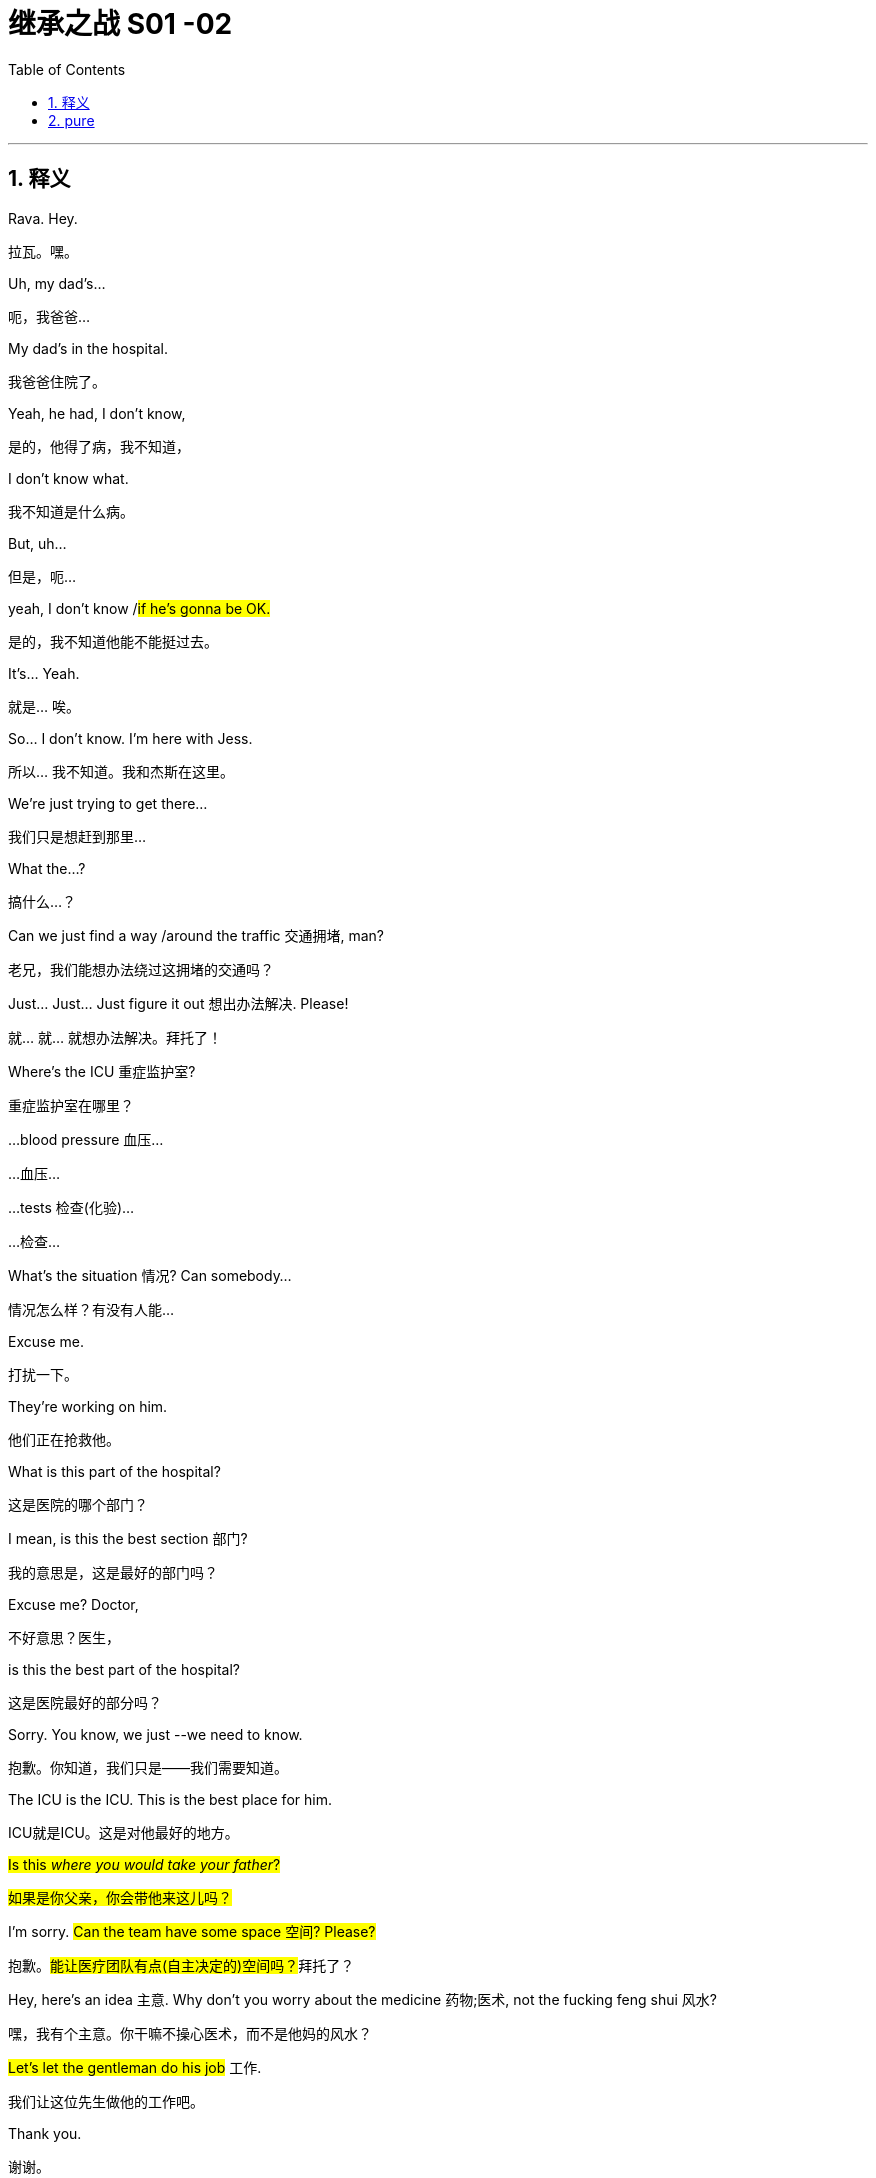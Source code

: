 
= 继承之战 S01 -02
:toc: left
:toclevels: 3
:sectnums:
:stylesheet: ../../../../myAdocCss.css

'''

== 释义



Rava. Hey.
[.my2]
拉瓦。嘿。


Uh, my dad's...
[.my2]
呃，我爸爸...


My dad's in the hospital.
[.my2]
我爸爸住院了。


Yeah, he had, I don't know,
[.my2]
是的，他得了病，我不知道，


I don't know what.
[.my2]
我不知道是什么病。


But, uh...
[.my2]
但是，呃...


yeah, I don't know /#if he's gonna be OK.#
[.my2]
是的，我不知道他能不能挺过去。


It's... Yeah.
[.my2]
就是... 唉。


So... I don't know. I'm here with Jess.
[.my2]
所以... 我不知道。我和杰斯在这里。


We're just trying to get there...
[.my2]
我们只是想赶到那里...


What the...?
[.my2]
搞什么...？


Can we just find a way /around the traffic 交通拥堵, man?
[.my2]
老兄，我们能想办法绕过这拥堵的交通吗？


Just... Just... Just figure it out 想出办法解决. Please!
[.my2]
就... 就... 就想办法解决。拜托了！


Where's the ICU 重症监护室?
[.my2]
重症监护室在哪里？


...blood pressure 血压...
[.my2]
...血压...


...tests 检查(化验)...
[.my2]
...检查...


What's the situation 情况? Can somebody...
[.my2]
情况怎么样？有没有人能...


Excuse me.
[.my2]
打扰一下。


They're working on him.
[.my2]
他们正在抢救他。


What is this part of the hospital?
[.my2]
这是医院的哪个部门？


I mean, is this the best section 部门?
[.my2]
我的意思是，这是最好的部门吗？


Excuse me? Doctor,
[.my2]
不好意思？医生，


is this the best part of the hospital?
[.my2]
这是医院最好的部分吗？


Sorry. You know, we just --we need to know.
[.my2]
抱歉。你知道，我们只是——我们需要知道。


The ICU is the ICU. This is the best place for him.
[.my2]
ICU就是ICU。这是对他最好的地方。


#Is this _where you would take your father_?#
[.my2]
#如果是你父亲，你会带他来这儿吗？#


I'm sorry. #Can the team have some space 空间? Please?#
[.my2]
抱歉。##能让医疗团队有点(自主决定的)空间吗？##拜托了？


Hey, here's an idea 主意. Why don't you worry about the medicine 药物;医术, not the fucking feng shui 风水?
[.my2]
嘿，我有个主意。你干嘛不操心医术，而不是他妈的风水？


#Let's let the gentleman do his job# 工作.
[.my2]
我们让这位先生做他的工作吧。


Thank you.
[.my2]
谢谢。


Let's do this for Dad. -Thank you.

[.my2]
我们为爸爸这么做吧(为了爸安静点)。 -谢谢。


Sorry.
[.my2]
对不起。


Do they know _who we are_?
[.my2]
他们知道我们是谁吗？


-I don't know. -Are they sandbagging  用沙袋封堵；用沙袋打；粗暴对待，胁迫;敷衍 us?

[.my2]
-我不知道。 -他们是在故意敷衍我们吗？


[.my1]
.案例
sandbagging 在这里是俚语用法，原意是“用沙袋阻挡”，引申为“故意示弱”、“隐藏实力”或“拖延、敷衍”。剧中角色怀疑医院人员因为不知道他们的身份, 而没有给予应有的重视或最好的治疗。

-Do they know who he is? -I don't know.

[.my2]
-他们知道他是谁吗？ -我不知道。


-Shall we call Mom? -What?

[.my2]
-要打电话给妈妈吗？ -什么？


No. There's like a million people to call.
[.my2]
不。好像有无数的人要通知。


She's probably just *make a big deal* of sth 对…小题大做 about herself, anyway.
[.my2]
反正她很可能只会借题发挥，搞得像是她自己的事一样。


Come on. Your mom's a maniac 疯子, she's not a monster 魔鬼.
[.my2]
得了吧。你妈妈是个疯子，但她不是魔鬼。


Folks, we need you to wait through there, please.
[.my2]
各位，需要请你们到那边去等。


Hi. I'm sorry.
[.my2]
嗨。抱歉。


We're getting mixed messages 混乱的信息 here.
[.my2]
我们得到的信息很混乱。


We have no clue 线索 what's going on.
[.my2]
我们完全不知道发生了什么。


We will be with you
[.my2]
一旦我们有评估结果，


as soon as we have an assessment 评估.
[.my2]
会立刻通知你们。


OK, well, that's not good enough 不够好.
[.my2]
好吧，这不够好。


We need to know what's happening. Now.
[.my2]
我们需要知道发生了什么。现在就要。


The _socio-economic 社会经济的 health_ of _multiple 多个的 continents_ 大洲
[.my2]
多个大洲的社会经济健康


is dependent on 依赖于 his well-being 健康.
[.my2]
都依赖于他的健康。


The socio-economic health of multiple continents?
[.my2]
多个大洲的社会经济健康？


Kendall. Everyone.
[.my2]
肯德尔。各位。


*We have an area* we can go to.
[.my2]
我们有个区域可以去。


They'll keep us posted 及时告知.
[.my2]
他们会及时通知我们最新情况。


So, look, take me through 详细说明,带我穿过 what happened exactly.
[.my2]
那么，你看，详细告诉我到底发生了什么。


Uh, I don't know, exactly.
[.my2]
呃，我不太确定，具体地。


It was weird 诡异的. Um, it happened fast 快速地,
[.my2]
很诡异。呃，发生得很快，


-we were just sitting there... -We were just talking.

[.my2]
-我们当时就坐在那儿... -我们当时就在聊天。


We were talking, Shiv kind of started (v.) hard-balling (把……捏成团；攥紧（拳头）) 强硬对待 Dad a little bit. -I wasn't hard-balling him.
[.my2]
我们当时在聊天，希芙有点开始对爸爸态度有点强硬。 -我没有对他强硬。


A brain hemorrhage (出血) 脑出血 doesn't come from some chit-chat 闲聊, asshole 混蛋.
[.my2]
脑出血可不是闲聊引起的，混蛋。


So it's definitely a brain hemorrhage 脑出血? Is that what they said?
[.my2]
所以肯定是脑出血了？他们是这么说的吗？


Somebody said that, right?
[.my2]
有人这么说了，对吧？


-Somebody said hemorrhage 出血? -Or stroke 中风? I...

[.my2]
-有人说了出血？ -还是中风？我...


-The ambulance 救护车... -A stroke is a hemorrhage.

[.my2]
-救护车... -中风就是(脑)出血。


-It is? -Yes.

[.my2]
-是吗？ -是的。


Did someone say "Hemorrhage,"
[.my2]
有人说了"出血"吗，


or is it just us /who said it?
[.my2]
还是只是我们自己在说？


It could be an aneurism 动脉瘤.
[.my2]
也可能是动脉瘤。


Why aren't we chasing 追查 this?
[.my2]
我们为什么不追查这个？


I'll chase.
[.my2]
我去追查。


Hey, uh, is there any...
[.my2]
嘿，呃，有没有...


Did Dad ever talk to any of you guys about cryogenics 低温学,人体冷冻法?
[.my2]
爸爸有没有跟你们任何人说过人体冷冻的事？


[.my1]
.案例
====
cryogenic
-> 来自cryo-,冷，冷冻，词源同crystal.-gen,产生，词源同generate.
====

You're insane (a.)疯了;疯癫的，精神失常的；蠢极的，荒唐的.
[.my2]
你疯了。


Look, I don't want to be given the runaround (n.)回避；推诿；搪塞;敷衍
[.my2]
听着，我不想被那个他妈的三流医学院毕业的医生敷衍。


by Doctor-fucking-SUNY Purchase Medical School here.
[.my2]


[.my1]
.案例
====
.Doctor-fucking-SUNY Purchase Medical School
这是一个即兴创造的复合形容词，其结构是 ##名词 + fucking + 机构名称。##这里的 fucking是一个语气极强的粗俗俚语 他妈的.

SUNY 是纽约州立大学系统的缩写。Purchase College 是该系统下的一所文理学院，​​它并没有医学院​​。说话人故意将一个不存在的、或者说知名度不高的学校的名字, 和“医学院”扯在一起。

说话人的目的不是要准确说出对方毕业的院校，而是通过​​张冠李戴​​的方式来侮辱对方。其潜台词是： +
“你毕业的学校根本不上档次，甚至可能都不存在医学院，你的教育背景很差劲。” +
“你只是个从某个我听都没听过的烂学校毕业的庸医。” +
用 fucking来加强这种鄙夷的语气。 +
====

We need to know who the top players 顶尖人物 are, OK?
[.my2]
我们需要知道谁是顶尖的专家，懂吗？


Who's the _top dog_ 头号人物,权威人物 in this hospital?
[.my2]
这家医院谁说了算？


Have you talked to Dad's neurologist 神经科医生?
[.my2]
你跟爸爸的神经科医生谈过了吗？


Kendall, stop acting like the king of the hospital.
[.my2]
肯德尔，别表现得像是医院之王。


We're all trying to do our best 尽力, so just fuck off 滚开.
[.my2]
我们都在尽力，所以你他妈滚开。


I'm on it 正在处理. OK?
[.my2]
我来处理。行了吧？


According to this, it sounds like a stroke,
[.my2]
根据这个，听起来像是中风，


but it could be an acute 急性的 _subdural 硬膜下的 hematoma_ 血肿.
[.my2]
但也可能是急性硬膜下血肿。


[.my1]
.案例
====
.subdural
image:../img/subdural.jpg[,50%]
====

Great. Get in there and operate 做手术, Doctor Google.
[.my2]
太好了。那就进去做手术啊，谷歌医生。


He once *talked* to me *about* cryogenics 低温学.
[.my2]
他有一次跟我谈过人体冷冻。


What? Wouldn't that just be typical 典型的?
[.my2]
什么？这不正是他一贯的作风吗？


All the other billionaires 亿万富翁 are strolling 散步；闲逛 around 闲逛 in new bodies,
[.my2]
所有其他亿万富翁,都用新身体到处溜达了，


but not Dad, because we were too embarrassed 尴尬的 to actually discuss 讨论 it.
[.my2]
但爸爸没有，因为我们太尴尬了，都没真正讨论过这个。


He didn't talk to you about cryogenics.
[.my2]
他不是跟你谈人体冷冻。


You talked to him about cryogenics
[.my2]
是你跟他谈人体冷冻


because *you're obsessed (a.)（对……）着迷的，（受……）困扰的 with* 痴迷于 cryogenics.
[.my2]
因为你痴迷于人体冷冻。


-I'm not really, Kendall. -And what he didn't tell you,

[.my2]
-我并没有，肯德尔。 -而他没告诉你的是，


and what I'm telling you now,
[.my2]
也是我现在要告诉你的，


is that /you are an idiot 白痴.
[.my2]
就是你是个白痴。


Sticks and stones 棍棒和石头, Kenny.
[.my2]
棍棒石头而已，伤不了我，肯尼。


[.my1]
.案例
====
Sticks and stones 是谚语 _Sticks and stones_ may break (v.) my bones, but words will never hurt me 的缩略形式，意思是“棍棒石头可以伤我筋骨，但言语伤不了我”，表示对辱骂或批评的不屑一顾。
====

Yeah, I know.
[.my2]
是啊，我知道。


And on his birthday, too? It's so shitty 糟糕的; 较差的；劣等的.
[.my2]
而且还在他生日这天？太糟了。


So what's happening now?
[.my2]
那现在是什么情况？


Are you staying at the hospital?
[.my2]
你要留在医院吗？


I guess.
[.my2]
我想是吧。


I mean, I think I've got a job,
[.my2]
我的意思是，我觉得我得到了一份工作，


but I don't know.
[.my2]
但我不确定。


Logan said I did,
[.my2]
罗根是这么说了，


but Marcia was the only one to hear it,
[.my2]
但只有玛西娅听到了，


so... and then he tragically 不幸地,
[.my2]
所以...然后他就悲剧性地，


you know, like, whatever 诸如此类.
[.my2]
你知道，就像，诸如此类。


Well, what sort of job? Is it a good job?
[.my2]
哦，什么样的工作？是好工作吗？


I don't know. Like, could be anything.
[.my2]
我不知道。就像，什么都有可能。


And I have, like, 20 bucks 美元 left.
[.my2]
而且我好像只剩20块钱了。


The world is so fucked up 糟透了.
[.my2]
这世界真他妈糟透了。


I am not sending you any more money, Greg.
[.my2]
我不会再给你寄钱了，格雷格。


Step up (站出来，挺身而出) 承担责任.
[.my2]
自己担起责任来。


I'm not asking you to send me...
[.my2]
我不是在要求你寄给我...


Look,
[.my2]
听着，


just make sure 确保 about the job.
[.my2]
先把工作的事确定好。


-All right? -Yeah, I know.

[.my2]
-行吗？ -是的，我知道。


Hey, do you have cash 现金?
[.my2]
嘿，你有现金吗？


Yeah. Uh...
[.my2]
有。呃...


no, just my last twenty.
[.my2]
不，就只剩最后二十了。


That's fine. Thanks.
[.my2]
没关系。谢谢。


I just *got mugged (v.)抢劫;（公开）行凶抢劫，打劫 by* Shiv.
[.my2]
我刚被希芙打劫了。


Born (v.) in _humble 卑微的 circumstances_ 环境 in Dundee, Scotland,
[.my2]
洛根·罗伊出生于苏格兰邓迪的卑微环境，


shortly before the outbreak 爆发 of the Second World War,
[.my2]
就在第二次世界大战爆发前不久，


Logan Roy grew up in poverty 贫困,
[.my2]
他在贫困中长大，


but died one of the richest
[.my2]
但去世时已成为美国最富有、


and most powerful 有权势的 men in America.
[.my2]
最具权势的人物之一。


His _widowed 寡居的 mother_ *took the decision*...
[.my2]
他寡居的母亲做出了决定...


It's an ATN obituary 讣(fù)告.
[.my2]
这是ATN的讣告。


[.my1]
.案例
====
.obituary
-> ob-,向前，-it,走，词源同 exit,itinerary.委婉语，即向前走了。引申词义讣告，讣闻。
====

They want us to OK it /*in case* they have to run it 发布.
[.my2]
他们想让我们批准，以备需要发布。


Is it nice?
[.my2]
写得好吗？


I mean, it's made by his own news division 部门.
[.my2]
我的意思是，这是他自己的新闻部门制作的。


Doesn't say he was a prick 混蛋;鸡巴；屌;扎；穿刺.
[.my2]
没说他是个混蛋。


[.my1]
.案例
====
.prick
( tabooslang) an offensive word for a stupid or unpleasant man 鸟人；笨蛋
====

You want to watch it?
[.my2]
你想看吗？


No.
[.my2]
不。


I would really love to see you.
[.my2]
我真的很想见你。


Yes, it's appropriate 合适的. It could hardly be more appropriate.
[.my2]
是的，很合适。再合适不过了。


Ok?
[.my2]
好吗？


Yeah, OK. OK, good.
[.my2]
是的，好的。好的，很好。


-Hey, Jess? -Mm-hmm?

[.my2]
-嘿，杰斯？ -嗯？


There's nothing _in here_ about our mom.
[.my2]
这里面一点没提我们的妈妈。


Or Connor's. They need to be included.
[.my2]
也没提康纳的妈妈。她们需要被写进去。


Yeah.
[.my2]
是的。


PJ says /_Aziz Kahn at Mayo Clinic_ 诊所，门诊部 is the best there is.
[.my2]
PJ说, 梅奥诊所的阿齐兹·卡恩是最棒的。


Sarah says /_Ann Wieman_ at NYU.
[.my2]
萨拉说纽约大学的安·威曼。


Ann Wieman? Is that... That's not who I have.
[.my2]
安·威曼？是不是... 我得到的名字不是这个。


Well, it's the name I have.
[.my2]
呃，但我得到的是这个名字。


Can you tell Sarah /to give her a call?
[.my2]
你能让萨拉给她打个电话吗？


-Sure. -Hey, Rome.

[.my2]
-当然。 -嘿，罗姆。


-Do you have regular? -No, I've got...

[.my2]
-你有普通咖啡吗？-不，我有...


Now I'm strapped (a.)缺钱的，手头拮据的;身无分文的;用带子系（或捆、扎、扣）好. Was there any change at all?
[.my2]
现在我真没钱了。刚才有零钱剩下吗？


-Hey, you guys. -What?

[.my2]
-嘿，你们几个。 -什么？


Could I have the change 零钱?
[.my2]
能把零钱给我吗？


What is this? Already? People are sending shit 垃圾邮件,屎 already?
[.my2]
这是什么？已经？人们已经开始发垃圾邮件了？


It's from _Lawrence Yee_ at Vaulter.
[.my2]
是Vaulter的劳伦斯·伊发来的。


Call him /and tell him /that is not fucking appreciated (v.)不被欣赏的.
[.my2]
打电话给他，告诉他这他妈一点都不让人感激。


Mm-hmm.
[.my2]
嗯。


-Kendall, I'm so sorry. -Thank you, Gerri.

[.my2]
-肯德尔，我很难过。 -谢谢，格里。


Can you give me five 给我五分钟?
[.my2]
能给我五分钟吗？


We need to talk.
[.my2]
我们需要谈谈。


Over here, OK?
[.my2]
这边，好吗？


Obviously _the nominating committee_ 提名委员会, the board 董事会,
[.my2]
显然，提名委员会和董事会


has a plan /in the event of 在…情况下 Logan's incapacitation 丧失能力.
[.my2]
对罗根丧失工作能力的情况有预案。


Sorry, do I need to hear this /right now?
[.my2]
抱歉，我现在需要听这个吗？


You do.
[.my2]
你需要。


In the event that we, uh, continue on our trajectory 轨迹;(物体射向或抛向空中形成的）轨道；（事业等的）发展轨迹，起落 of his current consciousness 意识,
[.my2]
如果我们，呃，继续沿着他目前意识状态的轨迹发展，


[.my1]
.案例
====
.trajectory
-> tra-横过,越过 + -ject-投,射 + -ory
====

we're gonna need to announce a plan
[.my2]
我们将需要在六点半左右，股市开盘前，宣布一项计划，


by around 6:30, before the markets open,
[.my2]


in order to avoid a lot of funky 恶臭的,时髦独特的 chowder （美）杂脍；海鲜杂烩浓汤.
[.my2]
以避免一大堆麻烦。


[.my1]
.案例
====
.chowder
[ U]a thick soup made with fish and vegetables 杂烩羹汤（用鱼加蔬菜烹制） +
-> 原指一种法国的大锅，来自cauldron，词源同calorie, 卡路里。

image:../img/chowder.jpg[,20%]


"funky chowder" 是一个非常不正式、近乎胡言乱语的表达。说话人可能想用一个比喻来表示“混乱的局面”或“烂摊子”，但混合了“funky”（奇怪的、糟糕的）和“chowder”（海鲜杂烩汤）这两个不相关的词，产生了一种怪异甚至可笑的效果，反映了说话人试图用商业术语安抚对方，但本身也可能很紧张或词不达意。
====

Did you say funky chowder?
[.my2]
你刚才说的是“麻烦的杂烩”吗？


We've set up 安排 down here.
[.my2]
我们在楼下安排好了。


What have you set up?
[.my2]
你们安排了什么？


You're gonna want a place to just be,
[.my2]
你会需要一个地方待着，


and chill （使）冷却,放松, you know?
[.my2]
放松一下，懂吗？


We talked to some of the trustees  [法]受托人，受托者;理事 of the hospital,
[.my2]
我们和医院的一些理事谈过了，


[.my1]
.案例
====
.trustee
1.a person or an organization /that has control of money or property /that has been put into a trust for sb （财产的）受托人 +
2.a member of a group of people /that controls the financial affairs of a charity or other organization （慈善事业或其他机构的）受托人
====

so everybody knows _who's who_ 重要人物.
[.my2]
所以大家都知道谁是谁了。


Yeah. It's not a war room 作战室 yet, but, um...
[.my2]
是的。现在还不是作战室，但是，嗯...


But if we need one, it's available 可用的.
[.my2]
但如果我们需要，这里就可以用。


Jesus.
[.my2]
天啊。


Uh, so there's a bathroom through there...
[.my2]
呃，所以洗手间在那边...


-Hi, Karolina... -Hi.

[.my2]
-嗨，卡洛琳娜... -嗨。


Thank you, guys.
[.my2]
谢谢你们。


So I have Dewi and Asha from the _nominating committee_ /on the line 在电话线上.
[.my2]
提名委员会的德维和阿莎在线。


Kendall's here, and you're on speaker (扬声器；喇叭)免提, guys.
[.my2]
肯德尔在这里，你们现在在免提上。


So sorry to hear about the news.
[.my2]
听到这个消息非常难过。


Likewise 同样地;（表示感觉相同）我也是，我有同感.
[.my2]
彼此彼此。


As you know, our _standing plan_ 既定计划,常备计划 in the event of Logan's...
[.my2]
如你所知，我们对罗根…的既定计划是


[.my1]
.案例
====
.standing plan
常备计划：一种预先制定的计划，用于应对可能出现的特定情况或问题。
====

absence 缺席, is to separate 分离 his CEO and Chairman roles.
[.my2]
将他的首席执行官和董事长职位分开。


You'll become _acting (a.)代理的；表演的 CEO_,
[.my2]
你将担任代理首席执行官，


Frank *stays on* as 继续担任 COO 首席运营官.
[.my2]
弗兰克继续担任首席运营官。


We'll need to act fast. Stabilize (v.)稳定 the stock price 股价.
[.my2]
我们需要迅速行动。稳定股价。


Dewi? Dewi?
[.my2]
德维？德维？


I'm sorry...
[.my2]
抱歉...


my dad is my focus 焦点 right now, OK?
[.my2]
我爸爸现在是我的焦点，好吗？


Of course, it's just that /there's a problem
[.my2]
当然，只是有个问题


in terms of 就……而言 the optics 观感,光学 /if `主` what happened earlier today _between you two_ `谓` gets out 泄露，走漏;使离开，逃脱.
[.my2]
关于今天早些时候你们之间发生的事如果传出去，观感上会不好。


I'm sorry, I don't know /what you're talking about.
[.my2]
抱歉，我不知道你在说什么。


Sure. Well...
[.my2]
当然。嗯...


And then /there's the problem with Frank.
[.my2]
然后还有弗兰克的问题。


-As in? -Logan fired 解雇 him

[.my2]
-比如？ -罗根解雇了他


and promoted 提拔 Roman.
[.my2]
并提拔了罗曼。


[.my1]
.案例
====
.As in?
这里的 *“As in?”* 是一个口语中非常常见的表达，**用于请求对方澄清或具体说明。**它完整的意味是 “你指的是哪个（弗兰克）？” 或者 “你具体在说什么（关于弗兰克的事）？” +

它可以理解为以下几种说法的简略形式： +
​​As in what?​​ （具体指什么？） +
​​As in who?​​ （具体指谁？） +
​​You mean…?​​ （你的意思是…？） +
​​Could you be more specific?​​ （你能说得更具体点吗？） +

*“As in?” 在这里是一个​​口语中用于要求对方澄清​​的惯用语。
当对方提到一个名字、一个概念或一个情况，但语境不够明确时，听者会用 “As in?” 来反问，意思是“你具体指的是什么？”或“你能详细说明一下吗？”*

在这个场景里，第一个说话人只说了“弗兰克的问题”，信息不完整。第二个人的“As in?” 就是在追问：“你指的是关于弗兰克的哪个问题？” +
对方接下来的回答 “Logan fired him...” 才具体说明了是“被解雇”的这个问题。
====

Roman?
[.my2]
罗曼？


Jesus.
[.my2]
天啊。


Look, I'm sorry, I...
[.my2]
听着，抱歉，我...


I can't *get into* this 涉及，参与;深入谈论 right now, guys.
[.my2]
我现在没法深入谈这个，各位。


No, of course.
[.my2]
不，当然。


You are _in no fit state_ 状态不佳.
[.my2]
你现在状态不好。


But *here's my take* 看法，态度, OK?
[.my2]
但我的看法是这样的，好吗？


My dad *got sick* today, right?
[.my2]
我爸爸今天病了，对吧？


I don't know, I mean, nobody knows
[.my2]
我不知道，我是说，没人知道


when he started *acting out of character* 行为反常,
[.my2]
他什么时候开始行为反常的，


but, like, he didn't seem great /from the morning on,
[.my2]
但是，好像他从早上开始状态就不太好，


and there's no paper 文件记录 on _any of the moves 行动 后定说明 made today_.
[.my2]
而且今天的任何行动, 都没有文件记录。


-Right, Gerri? -Uh...

[.my2]
-对吧，格里？ -呃...


nothing meaningful 有意义的.
[.my2]
没什么有实质意义的记录。


Yeah, it was words (话语；言语) 空话.
[.my2]
是的，只是空话。


Words are just, what?
[.my2]
空话只是，什么？


Nothing.
[.my2]
什么都不是。


Complicated 复杂的 air flow 气流.
[.my2]
复杂的气流罢了。（意指空谈）


So, I mean, if I was saying /what actually happened today,
[.my2]
所以，我的意思是，如果我说今天实际发生了什么，


it would be nothing.
[.my2]
那就是什么都没发生。


Well, that certainly
[.my2]
嗯，那这当然


makes things simpler /from our point of view 从我们的观点来看.
[.my2]
从我们的角度来看, 让事情简单多了。


Do you think /you can get the family behind it 支持?
[.my2]
你觉得你能让家人支持这个说法吗？


Yes.
[.my2]
能。


And Frank?
[.my2]
那弗兰克呢？


Sure.
[.my2]
当然。


Dude 老兄, can't we just talk here?
[.my2]
哥们，我们不能就在这儿谈吗？


You know /Connor's invited Willa down?
[.my2]
你知道康纳把薇拉请来了吗？


What?! Here?!
[.my2]
什么？！来这里？！


_What's the deal_ 这是什么情况,怎么回事 with 关于…的情况 their deal 关系?
[.my2]
他俩现在是什么关系？


Unlike me, he has no sense of 他没有……的感觉 boundaries 界限感.
[.my2]
不像我，他毫无界限感。


What the fuck?
[.my2]
搞什么鬼？


It's stale （食物）不新鲜的，变味的；气味不清新的，难闻的, but it's empty, I think.
[.my2]
不新鲜了，但我想是空的。


-Hello? -You wanna *do a play* 演戏,上演一出戏剧?

[.my2]
-喂？ -你想演一出吗？


No, I, um, just wanted to...
[.my2]
不，我，嗯，只是想...


I've been thinking that /maybe this might be
[.my2]
我一直在想，也许这对玛西娅来说


really tough  对…艰难 on Marcia.
[.my2]
会非常难熬。


Yeah, you're thinkin' (=thinking) that?
[.my2]
是吗，你这么想？


[.my1]
.案例
====
.Thinkin'
“Thinkin'” 可以指 “thinking”的俚语拼写
====

What, will she *put* all her inheritance 遗产 *into* gold or oil?
[.my2]
怎么，她会把所有的遗产都换成黄金或石油吗？


No, I just... No, I...
[.my2]
不，我只是…不，我…


Look, I know that, like, the trust 信托 only *comes into play* 开始运作,开始活动；开始起作用
[.my2]
听着，我知道，那个信托只有在特定事情发生时才会生效，


if certain things happen...
[.my2]


Yeah, he's dead, or brain dead 脑死亡.
[.my2]
对，他死了，或者脑死亡了。


Yeah, but I was thinkin', like...
[.my2]
是的，但我在想，比如…


wouldn't it be nice /for Dad to wake up 醒来
[.my2]
如果爸爸醒过来，发现我们都按照他希望的签了字，


and for all of us to have signed,
[.my2]


like he wanted?
[.my2]
那不是很好吗？


You know, like a _nice gesture_ (姿态)?  友好的姿态(表示友好、善意或尊重的行为或举动。)
[.my2]
你知道，像个善意的姿态？


And if he doesn't wake up,
[.my2]
而如果他没有醒来，


we've basically signed over 签字转让 to Marcia
[.my2]
我们基本上就等于签字 把选择新爸爸的权力


the power to choose the new Dad.
[.my2]
交给了玛西娅。


So... OK. So, for the record 为记录在案,
[.my2]
所以…好吧。那么，为记录在案，


you are declining 拒绝,谢绝 to sign /on the change of trust?
[.my2]
你拒绝签署信托变更文件？


-For the record? -Yeah.

[.my2]
-为记录在案？ -是的。


What the fuck is this, McCarthyism 麦卡锡主义?
[.my2]
这他妈是什么，麦卡锡主义吗？


[.my1]
.案例
====
McCarthyism 指20世纪50年代美国参议员约瑟夫·麦卡锡煽起的反共迫害浪潮，其特征是公开调查、不公正指控、胁迫人们表态或检举他人。说话人用这个词，是抗议对方用“为记录在案”这种正式、带有审讯和定性意味的方式提问，感觉像是在被迫表明政治立场一样，非常反感和抵触。
====

I'm not declining, I'm just not...
[.my2]
我不是拒绝，我只是不…


I'm not "Clining." What the f...
[.my2]
我不是“拒决”。这他妈的…


[.my1]
.案例
====
.Clining
这里的 ​​"Clining"​​ 不是一个标准英语单词。它是一个说话人临时生造的、基于前面单词 ​​"declining"​​ 的文字游戏。

​​结构分析​​： +
单词 "declining" 可以拆解为 "de-" + "clining"。 +
"de-" 是一个常见的前缀，表示“否定”、“相反”或“移除”。 +

*说话人生造了 "Clining" 这个词，来表示 "declining" 这个动作的“相反面”或“积极面”。* +

​​语境意图​​： +
*说话人说“我不是在拒绝”，但他也不想做出明确的、积极的“接受”。他处于一种犹豫、观望、不置可否的状态。他需要创造一个词来形容这种“既不拒绝，也不接受”的中间状态。* +

​​"Clining" 的意味​​：*既然 "declining" 是“拒绝”，那么去掉表示否定的前缀 "de-"，剩下的 "Clining" 就被临时赋予了一种模糊的“倾向於接受”、“准备接受”或“正在靠近接受”的意味。* +

所以，整句话的意思是： +
“我不是在拒绝，我只是没有… *我没有在‘准备接受’。” 或者说 “…我没有处于那种‘积极倾向’的状态。”* +
这是一种非常巧妙、口语化的方式，来表达一种极其暧昧、犹豫不决的立场。 +

**我不是在拒绝，我只是没有… 我没有在“准备答应”。**这他妈… +
====

OK. No. OK, just, you know,
[.my2]
好吧。不。好吧，只是，你知道，


`主` that `谓` just seems very shitty (a.)差劲的;较差的；劣等的 /under the circumstances 在这种情况下.
[.my2]
在这种情况下, 这显得非常差劲。


What circumstances?
[.my2]
什么情况？


Well, you did *make* her husband's brain *explode* 爆炸.
[.my2]
嗯，你确实让她丈夫的脑袋爆炸了。


Fuck you, man!
[.my2]
去你妈的！


Wait...
[.my2]
等等…


-Stop it! -You shit 混蛋!

[.my2]
-住手！ -你这混蛋！


What, are you fuckin' insane 疯了的?
[.my2]
什么，你他妈疯了吗？


No! No!
[.my2]
不！不！


He...
[.my2]
他…


He doesn't deserve 值得，应得 this.
[.my2]
他不该遭受这些。


It's just so unfair 不公平的.
[.my2]
这太不公平了。


He's a great... man.
[.my2]
他是个伟大的…男人。


He, like, let me come to his birthday lunch.
[.my2]
他，嗯，让我参加他的生日午餐了。


And he offered me a job.
[.my2]
他还给了我一份工作。


Right?
[.my2]
对吧？


He doesn't deserve this.
[.my2]
他不该遭受这些。


And... so, if there's anything _that I can do_,
[.my2]
而且…所以，如果有什么我能做的，


let me know.
[.my2]
告诉我。


Actually, there is something.
[.my2]
实际上，有件事。


-OK. -Can you go to the apartment

[.my2]
-好的。 -你能去公寓


and get his bed things 床上用品 and slippers 拖鞋?
[.my2]
拿他的寝具和拖鞋吗？


The ones _with the dark checks_ 方格图案.
[.my2]
那双深色格子的。


You don't mind?
[.my2]
你不介意吧？


No, no. I'd be...
[.my2]
不，不。我会…


respectfully 恭敬地, uh, somberly 肃穆地;忧郁地；严峻地;阴沉地；光线昏暗地 willing 愿意的.
[.my2]
恭敬地，呃，肃穆地愿意。


Thank you.
[.my2]
谢谢。


-Now? -Please.

[.my2]
-现在？ -麻烦你了。


OK. All right.
[.my2]
好的。好吧。


Marcia, we can get Colin or the driver /to go and get his things.
[.my2]
玛西娅，我们可以让科林或司机, 去拿他的东西。


I don't need this fly 苍蝇 buzzing 嗡嗡叫 in my face.
[.my2]
我不需要这只苍蝇在我脸上嗡嗡叫。


Slippers, slippers, slippers, slippers, slippers.
[.my2]
拖鞋，拖鞋，拖鞋，拖鞋，拖鞋。


Yeah, don't *fuck it up* 搞砸.
[.my2]
嗯，别搞砸了。


Fuckin' _long legs_. Greg! Hey, I need a favor 帮忙 from you.
[.my2]
腿真他妈长。格雷格！嘿，我需要你帮个忙。


What's up?
[.my2]
什么事？


Dad had some papers _he wanted us to sign_,
[.my2]
爸爸有些想让我们签的文件，


and they're in some envelopes 信封,
[.my2]
放在一些信封里，


just *pick 'em up* at the house, and bring 'em.
[.my2]
去家里拿一下，带过来。


Yeah. Where are the papers?
[.my2]
好的。文件在哪儿？


They're in the house somewhere.
[.my2]
就在房子里的某个地方。


In envelopes --They're just in the house!
[.my2]
在信封里——就在房子里！


-You got it? -OK. I was imagining...

[.my2]
-明白了吗？ -好的。我在想…


Oh, you're fucking tall. This is hurting (v.) my goddamn (a.)该死的；讨厌的；受诅咒的 neck.
[.my2]
哦，你他妈真高。这弄得我脖子疼。


I have to go. OK? Just find the papers,
[.my2]
我得走了。行吗？去找文件，


and bring 'em (=them 的缩略形式) back.
[.my2]
然后带回来。


Papers, and... and... they're gonna be just...
[.my2]
文件，然后…然后…它们就在…


*I am so done 受够了 with* this conversation.
[.my2]
我受够这对话了。


-Just handle it 处理, OK? -All right. Yeah.

[.my2]
-处理好就行，好吗？ -好的。是的。


Better not *fuck this one up*.
[.my2]
这次最好别搞砸了。


I don't want Logan Roy's newspapers 报纸
[.my2]
我可不想让罗根·罗伊的报纸


*goin' (=going) through* 仔细检查 my trash cans 垃圾桶.
[.my2]
翻我的垃圾桶。


-Oh, my God! We've killed... -Logan.

[.my2]
-哦，天哪！我们害死了… -罗根。


We're bastards 混蛋!
[.my2]
我们是混蛋！


Turn that off 关掉.
[.my2]
关掉它。


Roman, no. Turn it off.
[.my2]
罗曼，不。关掉它。


-We've killed... -Logan.

[.my2]
-我们害死了… -罗根。


We're...
[.my2]
我们是…


What are they saying?
[.my2]
他们都在说什么？


Just rumors 谣言, you know.
[.my2]
只是谣言，你知道。


He was taken to the hospital,
[.my2]
说他被送进医院了，


some of Twitter says /he's dead,
[.my2]
有些推特上说他已经死了，


and also a good deal of 大量的, um,
[.my2]
还有大量的，嗯，


of rejoicing 欢庆 /at our father's potential demise 死亡.
[.my2]
对我们父亲可能去世, 表示欢庆。




Can we find out /*who* these fuckers （冒犯语）笨蛋，浑蛋;讨厌的人 *are*
[.my2]
我们能查出这些混蛋是谁吗？


and, like... report (v.) 举报；告发 them 举报他们?
[.my2]
然后…举报他们？


Or just, like, *screen grab* 截屏 their shit 垃圾言论.
[.my2]
或者就直接，把他们那些垃圾言论截屏。


-OK. -So we know? Yeah?

[.my2]
-好的。 -这样我们就知道了？是吧？


So, I don't know where Kendall is, but...
[.my2]
所以，我不知道肯德尔在哪儿，但是…


Hi. Really sorry, you guys.
[.my2]
嗨。真的很抱歉，各位。


Thanks, Willa.
[.my2]
谢谢，薇拉。


Why don't we *sit over here*.
[.my2]
我们坐这边吧。


Oh, there's Ken.
[.my2]
哦，肯在那儿。


It's gross 恶心的;令人不快的；令人恶心的；使人厌恶的.
[.my2]
真恶心。


News is out 消息传出去了.
[.my2]
消息泄露出去了。


OK, right. Well...
[.my2]
好吧，对。嗯…


So, um, listen.
[.my2]
所以，嗯，听着。


I don't even want to think about this,
[.my2]
我甚至不愿想这个，


but I just spoke to the nominating committee 提名委员会,
[.my2]
但我刚和提名委员会谈过，


and, uh...
[.my2]
而且，呃…


the thing is that /the plan is to announce that /I *take over* 接管,接替 from Dad.
[.my2]
问题是，计划是宣布, 我接替爸爸。


-Well, no. -Excuse me?

[.my2]
-呃，不行。 -你说什么？


-What do you mean? -I mean,

[.my2]
-你什么意思？ -我的意思是，


we're waiting for the results of the scan 扫描结果.
[.my2]
我们在等扫描结果。


It's a pointless 无意义的 conversation.
[.my2]
现在谈这个毫无意义。


OK, well, let's talk about it.
[.my2]
好吧，那我们谈谈这个。


I can't talk about it. I'm upset 心烦意乱.
[.my2]
我不能谈这个。我心烦意乱。


Hey! I'm upset too.
[.my2]
嘿！我也心烦！


Oh, not *too* upset *to* go and *fucking plot (v.)密谋 with* the suits 西装革履的人，指高管.
[.my2]
哦，还没心烦到不能去他妈的和那些西装革履的家伙密谋啊


Fuck you! OK?

[.my2]
去你妈的！行了吧？


I could hardly hear them /for the blood *rushing in my ears* 血液涌上头顶.
[.my2]
我当时气得血往头上涌，几乎听不见他们说什么。


_Isn't there a plan_ anyways 不管怎样，无论如何? Like...
[.my2]
不是本来就有计划吗？比如…


Yes, there's a plan.
[.my2]
是的，是有计划。


That's what I'm fucking telling you.
[.my2]
这就是我他妈在告诉你的。


The plan is that /Frank and I will take over...
[.my2]
计划是弗兰克和我将接管…


-Frank was fired 被解雇了. So.. -Yeah.

[.my2]
-弗兰克被解雇了。所以.. -是的。


OK. Well, I mean, let's d-discuss
[.my2]
好吧。嗯，我是说，我们讨-讨论一下，


and just see /where we are 看看情况, right?
[.my2]
看看现在什么情况，行吗？


I'm not doing this.
[.my2]
我不干。


If Dad dies, I don't want to be talking about this shit /when he dies.
[.my2]
如果爸爸死了，我不想在他死的时候讨论这种破事。


He won't die.
[.my2]
他不会死的。


Yeah, this is great. Thank you.
[.my2]
是啊，这真好。谢谢你。


Hey, man.
[.my2]
嘿，老兄。


Sorry, I'm... I'm really sorry, but I don't have any money for the cab 出租车.
[.my2]
抱歉，我…我真的很抱歉，但我没钱付出租车费。


I'm sorry, sir, #do I know you?#
[.my2]
抱歉，先生，我认识你吗？


Yeah, I-I was here a little earlier.
[.my2]
认识，我-我刚才来过一会儿。


I got assaulted 受到攻击 a little in there.
[.my2]
我在里面受了点攻击。


So can you pay for the cab, please?
[.my2]
所以你能付一下出租车费吗？


She was supposed to call 本该打电话,
[.my2]
她本该打电话的，


but maybe she didn't /because there's an emergency 紧急情况, uh, happening.
[.my2]
但也许她没打是因为有紧急情况，呃，发生了。


Sir, I'm sorry,
[.my2]
先生，抱歉，


I don't know who you are.
[.my2]
我不知道你是谁。


OK, so he's not gonna lend me the money 借钱给我.
[.my2]
好吧，所以他不会借钱给我了。


So, I don't know, um...
[.my2]
所以，我不知道，嗯…


You know, he... _Pretty much_ 基本上,几乎,大致上,差不多就是, he owes you your money.
[.my2]
你知道，他…基本上，他欠你钱。


He owes me the...?
[.my2]
他欠我…？


You better give me the money, dude 老兄.
[.my2]
你最好把钱给我，老兄。


You guys need *to work this out* 解决 for yourselves,
[.my2]
你们需要自己解决这个问题，


because basically _one of you guys_ hasn't got $14, OK?
[.my2]
因为基本上你们其中一个人拿不出14块钱，懂吗？


Yes, ma'am 女士.
[.my2]
是的，女士。


Hello, Mrs. Roy?
[.my2]
你好，罗伊夫人？


Thank you.
[.my2]
谢谢。


I'm so sorry.
[.my2]
我非常难过。


It's so weird 奇怪的.
[.my2]
太奇怪了。


I actually like hospitals.
[.my2]
我其实喜欢医院。


Lots of people don't. But they're safe 安全的.
[.my2]
很多人不喜欢。但医院很安全。


The weird thing for me is that /I was, well,
[.my2]
对我来说奇怪的是, 我本来，嗯，


#I'd been intending to 打算# talk to Logan,
[.my2]
##我本打算##和洛根谈谈，


you know, and make a... make a proposal 提议,
[.my2]
你知道，提一个…提一个建议，


a very decent 体面的; 像样的，尚好的；得体的，合宜的 proposal, to Shiv.
[.my2]
一个非常体面的建议，向希芙。


Actually been meaning 打算，意欲 *to ask for* his blessing 祝福 /for a while,
[.my2]
其实一直想征求他的同意，


but, uh... now it's very difficult.
[.my2]
但是，呃…现在很难了。


You need to find the right time /for these conversations.
[.my2]
你需要找对时机, 来进行这类谈话。


Right.
[.my2]
对。


The weird thing _I'm thinkin' now_ is,
[.my2]
我现在在想的一件怪事是，


do you think /Logan would still like to be asked 被询问?
[.my2]
你觉得洛根还会愿意被征求意见吗？


You know? I mean, I know /he can't reply 回答,
[.my2]
你明白吗？我的意思是，我知道他不能回答，


but would he appreciate 欣赏 the gesture 姿态 /if *he was told about it* later?
[.my2]
但如果他后来被告知，他会欣赏这种姿态吗？


Or even in the case...
[.my2]
或者甚至在…


in the case of the worst... case 最坏的情况,
[.my2]
在最坏…的情况下，


would it have been nice /to have asked his body 他的遗体?
[.my2]
向他的遗体征求意见, 会不会比较好？


Rumors 谣言 continue to circulate 流传 /about the health of...
[.my2]
关于…健康的谣言持续流传…


Hey, hey. They're ready.
[.my2]
嘿，嘿。他们准备好了。


They have the results 结果.
[.my2]
他们有结果了。


OK. Fuck.
[.my2]
好吧。妈的。


You OK?
[.my2]
你没事吧？


Yeah. Yeah. He'll be fine.
[.my2]
没事。没事。他会没事的。


He's probably in there /eating a fucking chicken bucket (桶；一桶之量) 一桶炸鸡
[.my2]
他可能正在里面吃他妈的一桶炸鸡，


and yelling (v.) at 对…大喊大叫 someone.
[.my2]
然后对着谁大吼大叫呢。


He's had a _hemorrhagic 出血性的 stroke_ 中风,
[.my2]
他得的是出血性中风，


a bleed 出血 in the deep _right hemisphere_ 大脑半球
[.my2]
是右脑半球深处出血，


that *put pressure 对…施加压力 on* the thalamus 丘脑 and the brain stem 脑干,
[.my2]
压迫到了丘脑和脑干，


[.my1]
.案例
====
.thalamus
image:../img/thalamus.avif[,30%]

丘脑是位于大脑深处的一个成对的卵形结构，它是几乎所有感觉和运动信息, 到达大脑皮层之前的 重要中继和调节中心 。 它过滤感官输入（如视觉、听觉和触觉），将其传递到适当的皮质区域进行处理，并且还参与意识、睡眠和记忆。
====

and that's what caused a loss of consciousness 意识丧失.
[.my2]
这才导致了意识丧失。


So, what, do you operate 做手术?
[.my2]
所以，怎么办，你们做手术吗？


We don't do that with deep bleeds (n.), especially in older patients 年长病人.
[.my2]
对于深层出血，尤其是老年患者，我们不这样做。


[.my1]
.案例
====
.We don't do that with deep bleeds. 这句中的 bleeds 为什么用复数?
​​“bleeds”​​ 在这里使用复数，是因为它在医学语境下作为一个​​名词​​使用，意思是 ​​“出血事件”​​ 或 ​​“出血灶”​​。

词性转换​​：单词 “bleed” 最常用作动词（流血）。但在这里，它动名词化（或直接转化为名词），表示“一次出血”这个事件或实例。这与 “heart attack”（心脏病发作）的逻辑类似，“attack” 从动词转变为指代一次疾病事件。 +

*#​​为什么用复数​​：当指代身体内发生的​​多次、多处或多种类型的出血​​时，就会使用复数形式 “bleeds”。#* +

​​“deep bleeds”​​ 特指发生在身体内部深层组织（如大脑、内脏等）的出血，与体表划伤这种“表层出血”相对。 +
*在临床诊断中，医生通过扫描（如CT或MRI）可能会在病人体内发现​​不止一个​​出血点。因此，“deep bleeds” 准确地描述了​​存在多个深层出血事件/病灶​​的临床情况。* +

*#即使用于泛指一类情况（“我们不对深层出血患者这样做”），使用复数形式 “bleeds” 也是医学上的常规用法，用来指代“深层出血”这类病症的​​所有情况或实例​​，类似于 “infections”（感染）、“fractures”（骨折）的用法。#* +

总结:
所以，​​“bleeds”​​ 用复数不是因为“流血”这个动作本身，而是因为它作为​​医学名词​​，指代了​​多次或多种出血事件​​。 +

====


-He's not an older patient. -Dude, he just turned 80 刚满80岁.

[.my2]
-他不是年长病人。 -老兄，他刚满80岁。


But physically 身体上, he's, like,
[.my2]
但身体上，他，好像，


still in his 70s, and he's in great shape 体型很好.
[.my2]
还像70多岁，而且体型保持得很好。


The evidence 证据 is that /`主` operating _in situations like these_ `系` isn't worthwhile 值得的.
[.my2]
证据表明，在这种情况下进行手术是不值得的。


So, then, what do you do?
[.my2]
那么，你们做什么？


You can't do nothing.
[.my2]
你们不能什么都不做。


We will *carry out* 执行，实施 regular observations 定期观察,
[.my2]
我们会进行定期观察，


and hopefully we'll see some improvement 改善 soon.
[.my2]
希望很快能看到一些好转。


That's not good enough. Right, Dr. Judith? That's...
[.my2]
这不够好。对吧，朱迪思医生？那是…


It's an excellent 优秀的 department 部门.
[.my2]
这是个很优秀的科室。


Well, thank you for your input (输进；输入的信息；（为帮助某人做出决定而提供的）建议，意见) 意见,
[.my2]
嗯，谢谢你的意见，


but you'll understand /if we *check out* our options 查看我们的选项.
[.my2]
但如果我们查看一下其他选择，希望你能理解。


My assistant's been in touch with 联系了 Ann Wieman at NYU,
[.my2]
我的助手已经联系了纽约大学的安·威曼，


and we might move Dad there.
[.my2]
我们可能会把爸爸转到那里。

No. He stays here.
[.my2]
不。他留在这里。

He gets better here.
[.my2]
他在这里会好起来。

Well, we can discuss 讨论.
[.my2]
嗯，我们可以讨论。

We'll discuss and get back to you 回复你.
[.my2]
我们会讨论然后给你回复。

No. No discussion.
[.my2]
不。不讨论。

I am his next of kin 直系亲属. I am his proxy 代理人.
[.my2]
我是他的直系亲属。我是他的代理人。

I am in charge 负责. Thank you.
[.my2]
由我负责。谢谢。

Good. Well...
[.my2]
好的。嗯…

we'll move Logan to a suite 套房 in Greenberg.
[.my2]
我们会把洛根转到格林伯格的一个套房。

I'll show you the way 带路.
[.my2]
我带你们过去。

I'm sure you have some questions.
[.my2]
我相信你们有些问题。

Feel free to 随意 ask me on the way up 上去的路上.
[.my2]
上去的路上尽管问我。

-I'm sorry, Ken. -Thanks for coming over 过来.

[.my2]
-抱歉，肯。 -谢谢你过来。


OK, so look.
[.my2]
好吧，那么，你看。

We don't know what's going on.
[.my2]
我们不知道情况如何。

He could be fine; he could not.
[.my2]
他可能没事；也可能有事。

Either way 无论哪种情况, he's not gonna be back tomorrow,
[.my2]
无论如何，他明天都回不来了，

so, long story short 长话短说,
[.my2]
所以，长话短说，

will you carry on as 继续担任 COO, step up 站出来 on the board...
[.my2]
你是否愿意继续担任首席运营官，进入董事会…

-Become acting 代理的 chairman. -Yes.

[.my2]
-成为代理董事长。 -是的。


-No. -What?

[.my2]
-不。 -什么？


He fired me, Ken.
[.my2]
他解雇了我，肯。

He... I...
[.my2]
他…我…

Look, I don't know if he even knew what he was saying...
[.my2]
听着，我甚至不知道他是否清楚自己说了什么…

if his brain was working 运转.
[.my2]
他的脑子是否清醒。

His brain was working fine.
[.my2]
他的脑子清醒得很。

Well, whatever else 不管怎样, there's no proof 证据, legally 法律上,
[.my2]
嗯，不管怎样，法律上没有证据

-that yesterday even happened. -That's not the problem 问题.

[.my2]
-能证明昨天的事真的发生了。 -问题不在这儿。


-So what's the problem? -I don't want to be chairman.

[.my2]
-那问题是什么？ -我不想当董事长。


I am just an attendant lord 随从, here to swell a scene or two 撑撑场面.
[.my2]
我不过是个陪衬，来这里撑撑场面而已。


[.my1]
.案例

"attendant lord" 和 "swell a scene or two" 是文学化、略带自嘲的表达。
"attendant lord" 源自诗歌，指地位较高但非主角的贵族随从，意指自己只是个配角。
"swell a scene or two" 字面是“撑大/充实一两个场景”，比喻自己只是用来增加场面分量、凑数的人。
说话人用此表示自己无意也无力承担董事长重任，只想做个无足轻重的配角。

What the fuck does that mean?
[.my2]
这他妈是什么意思？

Come on, don't do that 别这样.
[.my2]
得了吧，别这样。

We could do great things together.
[.my2]
我们可以一起干一番大事业。

Mm-hmm.
[.my2]
嗯。


So what do you need, Frank?
[.my2]
那你需要什么，弗兰克？


A jazillion 巨额的 dollars in unmarked 无标记的 Bitcoin 比特币.
[.my2]
一笔巨额的、无法追踪的比特币。


I don't have a price 价码, Ken.
[.my2]
我没有价码，肯。


-Frank, I don't understand. -Ju... We'll talk.

[.my2]
-弗兰克，我不明白。 -就…我们回头谈。


There's a lot of mess 烂摊子 to be cleaned up 清理, Kendall,
[.my2]
有很多烂摊子要收拾，肯德尔，


but you can do it, son.
[.my2]
但你能做到的，孩子。


You can.
[.my2]
你能行。


And there's nothing I can say to change your mind 改变主意?
[.my2]
我说什么都不能让你改变主意了吗？


I'm sorry about your father.
[.my2]
为你父亲的事我感到难过。


And good luck, Kenny.
[.my2]
祝你好运，肯尼。


Yeah?
[.my2]
喂？


I told Greg to bring the change of trust 信托变更文件.
[.my2]
我让格雷格把信托变更文件带来。


-What? -And when he does,

[.my2]
-什么？ -等他带来的时候，


I think we should sign it.
[.my2]
我觉得我们应该签了。


I... I'm not doing anything without my lawyer present 在场.
[.my2]
我…我的律师不在场，我什么都不会做。


OK. Well, I'm going to sign it, I'm getting Connor to sign it.
[.my2]
好吧。嗯，我会签，我也会让康纳签。


It's gonna make you look pretty fucking heartless 无情的 when you don't.
[.my2]
如果你不签，会让你看起来非常他妈的无情。


Don't give me a fuckin' scary look 可怕的眼神.
[.my2]
别他妈用那种可怕的眼神瞪我。


You hit me, I will fuck you up 狠狠教训你.
[.my2]
你敢打我，我就狠狠教训你。


Fuck.
[.my2]
妈的。


Yeah.
[.my2]
是啊。


God, you're so annoying 烦人的.
[.my2]
天啊，你真烦人。


Shut up 闭嘴.
[.my2]
闭嘴。


-Hello? -Greg.

[.my2]
-喂？ -格雷格。


Hey. Did you find those contracts 合同 Roman asked for?
[.my2]
嘿。你找到罗曼要的那些合同了吗？


Uh, I... Yes, I got 'em.
[.my2]
呃，我…是的，我拿到了。


Oh, I think you have the wrong ones.
[.my2]
哦，我想你拿错了。


Uh, OK.
[.my2]
呃，好吧。


Right.
[.my2]
对。


What, uh, what shall I do?
[.my2]
那，呃，我该怎么做？


Look, there's a lot of confusion 混乱.
[.my2]
听着，现在情况很混乱。


'Cause if you have any doubt 怀疑, maybe you can't find them,
[.my2]
因为如果你有任何疑问，也许你就找不到它们了，


and that might be simplest 最简单的.
[.my2]
那可能是最简单的办法。


But if I do,
[.my2]
但如果我找到了，


'cause I...
[.my2]
因为我…


I think I have the right ones here.
[.my2]
我想我手头这些就是对的。


Don't bring them in.
[.my2]
别带进来。


Did he change his mind 改变主意?
[.my2]
他改变主意了吗？


No. I'm just telling you:
[.my2]
不。我只是告诉你：


Don't bring them in.
[.my2]
别带进来。


Ok. Ok. S...
[.my2]
好的。好的。那…


All right, I get... I get it.
[.my2]
好吧，我明白…我明白了。


So, who's the...
[.my2]
所以，谁是…


Like, what's the chain of command 指挥链 here?
[.my2]
比如，这里的指挥链是怎样的？


Are you the more senior 资深的 sibling 兄弟姐妹?
[.my2]
你是更资深的那个吗？


Greg,
[.my2]
格雷格，


it's simple.
[.my2]
很简单。


This is a favor 帮忙 I'd like you to do for me,
[.my2]
这是我想请你帮我一个忙，


and I'd like you to be discreet 谨慎的.
[.my2]
而且我希望你谨慎行事。


You stay for a while, you can't find them,
[.my2]
你待一会儿，然后说你找不到，


you come back. OK?
[.my2]
你再回来。好吗？


-OK. -Thank you.

[.my2]
-好的。 -谢谢。


This is better.
[.my2]
这样好多了。


look, so, I know you don't want to talk about this,
[.my2]
听着，所以，我知道你不想谈这个，


I'm just informing you, Roman as a board member 董事会成员
[.my2]
我只是通知你，罗曼作为董事会成员，


and Shiv as a shareholder 股东,
[.my2]
希芙作为股东，


I'll be taking temporary charge 临时负责 as CEO and Chairman.
[.my2]
我将临时负责首席执行官和董事长职务。


Frank is not interested in the position 职位 at present 目前.
[.my2]
弗兰克目前对这个职位不感兴趣。


No. I'm sorry, but even if we were talking about this,
[.my2]
不。抱歉，但即使我们要谈这个，


which we are not, it wouldn't necessarily be you.
[.my2]
我们并没有在谈，那也不一定是你。


I'm sorry, then who the fuck would it be?
[.my2]
抱歉，那他妈会是谁？


I don't know. Anyone.
[.my2]
我不知道。任何人都行。


It could be me.
[.my2]
可能是我。


Are you insane 疯了?
[.my2]
你疯了吗？


-Dad made me COO 首席运营官. -I don't think so, dude.

[.my2]
-爸爸让我当了首席运营官。 -我不这么认为，老兄。


Dad wasn't thinking straight 思路清晰.
[.my2]
爸爸当时脑子不清醒。


I think he was.
[.my2]
我认为他很清醒。


You? The chief operating officer?
[.my2]
你？首席运营官？


-Yup. -I mean, if that wasn't a sign 迹象

[.my2]
-是的。 -我的意思是，如果这还不是迹象


he was loco in the coco 疯了, I don't know what is.
[.my2]
表明他疯了，那我就不知道什么才是了。


[.my1]
.案例

"loco in the coco" 是一个押韵的俚语表达，意思是“疯了”、“精神错乱”。"loco" 是西班牙语，意为“疯狂的”，"coco" 在俚语中可指“脑袋”。这种说法带有戏谑、夸张的色彩。

Well, I don't see it that way.
[.my2]
嗯，我不这么看。


Come on. It was a negotiating position 谈判策略, Rome.
[.my2]
得了吧。那是个谈判策略，罗姆。


He was fuckin' playing you 耍你
[.my2]
他他妈是在耍你，


to get you to sign the change of trust.
[.my2]
好让你签那个信托变更文件。


Do you even know what it fucking involves 涉及?
[.my2]
你他妈知道这到底意味着什么吗？


I mean, he conked out 昏倒 mid-game 中途.
[.my2]
我是说，他中途就昏倒了。


Are you calling me a dipshit 蠢货?
[.my2]
你是在叫我蠢货吗？


No. I love you, man, but you're not a serious person 严肃的人.
[.my2]
不。我爱你，老兄，但你不是一个靠谱的人。


All right, fuck you. He's alive, you're not the fuckin' boss.
[.my2]
去你妈的。他还活着，你他妈不是老板。


All right! Come on. Let's not throw shit around 互相辱骂.
[.my2]
好了！行了。我们别互相骂了。


We're in the middle 在困境中, so let's just sit tight 按兵不动. No sudden moves 突然行动.
[.my2]
我们处境艰难，所以先按兵不动。别轻举妄动。


We need to move. The markets are gonna
[.my2]
我们需要行动。市场会


want to know who's behind the wheel 掌舵.
[.my2]
想知道是谁在掌舵。


We need to control the narrative 控制叙事.
[.my2]
我们需要控制舆论。


"Control the narrative." You probably yell that when you cum 高潮.
[.my2]
“控制舆论。”你高潮的时候大概都会喊这个。


"Oh! Control the narrative! Oh! Control it...
[.my2]
“哦！控制舆论！哦！控制它…


Control the narrative! Uhh..."
[.my2]
控制舆论！呃…”


Fuck you. We're in a hospital.
[.my2]
去你妈的。我们在医院里。


Everyone knows.
[.my2]
大家都知道了。


We have to say something.
[.my2]
我们必须说点什么。


No. Actually, we don't. 'Cause no one knows how serious it is.
[.my2]
不。实际上，我们不用。因为没人知道情况有多严重。


So we don't have to say anything.
[.my2]
所以我们什么都不用说。


Actually, we do. The SEC 美国证券交易委员会.
[.my2]
实际上，我们必须说。美国证交会。


There are rules, there are laws...
[.my2]
有规定，有法律…


Oh, no. The law? Well, we can't break the law 违法.
[.my2]
哦，不。法律？嗯，我们不能违法。


Hey, Karolina?
[.my2]
嘿，卡洛琳娜？


Has a CEO ever been out of action 无法履职
[.my2]
有没有过首席执行官无法履职，


and people haven't been told?
[.my2]
而外界没有被告知的情况？


Um, not that I can think of. There was Apple, but that...
[.my2]
嗯，我想不起来。苹果公司有过，但是…


Right, but if we... wanted to drag our feet on this 拖延,
[.my2]
对，但如果我们…想在这件事上拖延一下，


until we figure the moves 行动...
[.my2]
直到我们搞清楚对策…


Well, once we do know,
[.my2]
嗯，一旦我们确实知道了，


there's a duty to shareholders 对股东的责任 to let people...
[.my2]
我们有责任告知股东，让人们…


Yeah, but I don't... I don't know what we know.
[.my2]
是的，但我不…我不知道我们知道什么。


I mean, this could be an allergic reaction 过敏反应.
[.my2]
我的意思是，这可能只是过敏反应。


-It could be the flu 流感. -Oh, come on.

[.my2]
-可能是流感。 -哦，得了吧。


Look at the fuckin' orchids 兰花. This is out there 公开了.
[.my2]
看看这些他妈的花。这已经传出去了。


It's like we're being held hostage 被扣为人质 in the Honolulu airport.
[.my2]
感觉我们就像在檀香山机场被扣为人质了一样。


But if we wanted to say something, you know, other than...
[.my2]
但如果我们想说点什么，你知道，除了…


It's called a lie 谎言, Shiv.
[.my2]
那叫说谎，希芙。


When you say the thing that's not, that's a lie.
[.my2]
当你说不属实的话，那就是说谎。


We'll need to make a holding statement 暂缓声明.
[.my2]
我们需要发一个暂缓声明。


Of course, I'm open to your suggestions
[.my2]
当然，我欢迎你的建议，


on how to... finesse it 巧妙处理.
[.my2]
关于如何…巧妙地处理它。


Perfect. We'll make a decision and get back to you shortly 稍后回复你.
[.my2]
完美。我们会做决定然后稍后回复你。


Logan Roy, CEO and chairman of Waystar corporation...
[.my2]
洛根·罗伊，Waystar集团首席执行官兼董事长…


So, what do you think I do?
[.my2]
所以，你觉得我该怎么做？


Well, I don't know. What did she say?
[.my2]
嗯，我不知道。她怎么说的？


Roman said bring in the papers,
[.my2]
罗曼说把文件带进来，


Shiv said don't bring in the papers.
[.my2]
希芙说别把文件带进来。


Well, I guess you need to decide
[.my2]
嗯，我想你需要决定


which one of them is more important?
[.my2]
他们俩谁更重要？


I guess Roman's... in the company,
[.my2]
我想罗曼…在公司里，


but Shiv seems like, I don't know, more bossy 专横的?
[.my2]
但希芙好像，我不知道，更专横？


All right. Well, can you just take some of the papers?
[.my2]
好吧。嗯，你能不能只带一部分文件？


Plus, I don't know about these slippers.
[.my2]
另外，我不确定这双拖鞋对不对。


Like, they're all plaid 格子图案.
[.my2]
好像，它们都是格子的。


Does "Checked" mean plaid?
[.my2]
“Checked”是指格子吗？


'Cause then there's gingham 方格布, there's tartan 苏格兰格...
[.my2]
因为还有方格布，苏格兰格…


It's like a crisscross 纵横交错的 fuckin' minefield 雷区.
[.my2]
这他妈像个纵横交错的雷区。


Oh, fuck the slippers, Greg.
[.my2]
哦，去他的拖鞋吧，格雷格。


You have to strategize 制定策略.
[.my2]
你必须制定策略。


I'm trying to strategize, Mom, with you!
[.my2]
我正在试着制定策略，妈妈，和你一起！


But you won't strategize.
[.my2]
但你不肯一起制定策略。


Hey. What's up, Kendall?
[.my2]
嘿。怎么了，肯德尔？


You mix me up with 搞混 your sponsor 赞助人?
[.my2]
你把我当成你的赞助人了？


Listen, I'm just calling to issue a reminder 发出提醒.
[.my2]
听着，我打电话来只是提醒你。


Your pecker's in my pocket 命脉在我手里, OK,
[.my2]
你的命脉在我手里，懂吗，


Dickless Dickleby?
[.my2]
没种的迪克尔比？


[.my1]
.案例

"Your pecker's in my pocket" 是极具侮辱性的俚语。"pecker" 字面指阴茎，这里比喻命脉、把柄或要害。"in my pocket" 意为“在我掌控之中”。整个短语意为“你的要害攥在我手里”。
"Dickless Dickleby" 是人身攻击。"Dickless" 意为“没有阳具的”，指懦弱。"Dickleby" 是对方姓氏的篡改，以押韵加强侮辱效果。说话人极尽羞辱，强调绝对控制权。

You do what I say.
[.my2]
照我说的做。


Let others say what they want, but we stay dark 保持沉默.
[.my2]
让别人爱说什么说什么，但我们保持沉默。


You get me? No reporting on what went down 发生 yesterday,
[.my2]
明白吗？不准报道昨天发生的事，


the turmoil 动荡.
[.my2]
那些动荡。


Well, I can do whatever I want,
[.my2]
嗯，我想做什么都可以，


because Vaulter and our satellite sites 附属网站
[.my2]
因为Vaulter和我们的附属网站


have editorial independence 编辑独立性...
[.my2]
拥有编辑独立性…


as set out in 如…所述 that piece of paper you signed.
[.my2]
就像你签的那张纸上写的那样。



You know what that piece of paper is to me?
[.my2]
那张纸对我来说算什么？


Nothing. OK?
[.my2]
一文不值。懂了吗？


I'd jerk off 手淫 on that paper and send it to you as a greeting card 贺卡.
[.my2]
我宁愿在那张纸上手淫然后把它当贺卡寄给你。


[.my1]
.案例

“jerk off” 是极其粗俗的俚语，表示手淫。这里用作夸张的比喻，表达对“那张纸”（可能指重要文件或协议）的极度蔑视和不屑。
“greeting card” 是贺卡，用在这里形成一种荒谬的对比，进一步强调说话人的侮辱和轻蔑态度。

Simon says, Mum's the word 保守秘密；别声张.
[.my2]
西蒙说，要守口如瓶。


[.my1]
.案例

“Simon says” 是一个儿童游戏“西蒙说”的引用，通常用于命令别人做动作。这里可能指代某个名叫西蒙的人，或者只是一种强调后面命令的方式。
“Mum's the word” 是一个习语，意思是“保持沉默”、“保守秘密”、“别声张”。

Motherfucker 讨厌鬼，畜生.
[.my2]
混蛋。


Hey. Sorry to bother 打扰 you so late.
[.my2]
嘿。抱歉这么晚打扰你。


Hey, let's put something together 安排，组织 about the Roy family shitshow 一团糟的局面.
[.my2]
嘿，我们得商量一下怎么应对罗伊家的这摊烂事。


[.my1]
.案例

“put something together” 在这里不是“把东西放在一起”，而是“组织/安排一下（应对方案）”。
“shitshow” 是非常粗俗的俚语，意思是“一团糟的局面”、“烂摊子”。

So, and I don't want to get into this 深入讨论, 卷入, but maybe we should just cut off 停止，中断 the whole Kendall CEO thing so that it doesn't get painful 令人痛苦的.
[.my2]
所以，我不想深入谈这个，但也许我们该直接断了让肯德尔当CEO的念头，免得以后难堪。


Well, I mean, I'm not looking for it 寻求, but I guess I'm already COO 首席运营官, so one more step...
[.my2]
嗯，我是说，我不是在谋求这个位子，但我想我已经是COO了，所以再进一步...


It's not gonna be you.
[.my2]
不会是你的。


-Because? -Come on 得了吧.

[.my2]
-为什么？ -得了吧。


-I don't know what that means. -Yes, you do.

[.my2]
-我不懂你什么意思。 -你懂的。


Well, it doesn't matter who does it.
[.my2]
嗯，谁来做并不重要。


It's just temporary 临时的, so anyone will do 行，可以.
[.my2]
只是临时的，所以谁上都行。


Yeah, sure. Anyone.
[.my2]
是啊，当然。谁上都行。


-Tom. -Tom?

[.my2]
-汤姆。 -汤姆？


OK, fine.
[.my2]
行吧。


Karl.
[.my2]
卡尔。


Prick 混蛋. Eva?
[.my2]
混蛋。伊娃呢？


Cunt 贱人.
[.my2]
贱人。


Okay. So?
[.my2]
好吧。所以？


Someone Dad trusts 信任.
[.my2]
得是爸爸信任的人。


But Dad doesn't trust anyone, except Frank, and he fired Frank for shits and giggles 为了找乐子，闹着玩.
[.my2]
但爸爸不信任任何人，除了弗兰克，而他为了找乐子把弗兰克开了。


[.my1]
.案例

“for shits and giggles” 是粗俗的俚语，意思是“为了好玩”、“闹着玩”、“一时兴起”，指做某事没有严肃的理由，只是为了取乐。

Gerri?
[.my2]
格里？


I don't love Gerri.
[.my2]
我不算喜欢格里。


But I don't hate Gerri.
[.my2]
但也不讨厌她。


So, Gerri.
[.my2]
所以，就格里吧。


I'll talk to her.
[.my2]
我去跟她谈。


So, Gerri.
[.my2]
那么，格里。


How ya doin'?
[.my2]
你怎么样？


Oh, I'm fine.
[.my2]
哦，我很好。


This is where they brought Baird, so it's a little...
[.my2]
他们之前就是把贝尔德送到这里来的，所以有点…


Baird?
[.my2]
贝尔德？


Yeah, Baird. My husband.
[.my2]
是的，贝尔德。我丈夫。


Shiv's godfather 教父?
[.my2]
希芙的教父？


Oh, does he, um... with the tortoise 乌龟?
[.my2]
哦，他是不是，嗯…养乌龟那个？


-Yeah. -Fuck, yeah. Of course.
[.my2]
-是的。 -靠，对。当然。


-How is he? -He's dead.

[.my2]
-他好吗？ -他去世了。


I know. I know. I remember... you...
[.my2]
我知道。我知道。我记得…你…


So, uh, Gerri, uh, just wanted to say thanks for captaining 率领，指挥 us through this shitstorm 困难局面，烂摊子.
[.my2]
所以，呃，格里，呃，只是想谢谢你带领我们度过这场风波。


[.my1]
.案例

“captaining” 动词，意思是“担任队长”、“率领”，这里形象地表示“带领、指挥（团队度过难关）”。
“shitstorm” 是粗俗俚语，比喻“极其糟糕、混乱的局面”，比“shitshow”程度更甚，常指危机。

Um, you do a good job, Gerri, you, uh, you're, um, you're a real good job-doer.
[.my2]
嗯，你干得很好，格里，你，呃，你，嗯，你真是个干活的好手。


[.my1]
.案例

“job-doer” 不是一个标准词汇，是说话人临时生造的，听起来笨拙且不专业，反映了说话人（罗马）在尝试进行“企业式奉承”时的尴尬和不擅长。

I suck at 不擅长 the whole corporate flirt 调情 thing.
[.my2]
我实在不擅长这套职场调情。


[.my1]
.案例

“corporate flirt” 这里不是字面意义的调情，而是指职场中为了讨好、达成目的而说的那些委婉、奉承的话，类似于“打官腔”、“说客套话”。

You know, I just... I like to lube up 涂润滑油 and fuck 性交, you know?
[.my2]
你知道，我就是…我喜欢涂好润滑油直接干，懂吗？


[.my1]
.案例

“lube up and fuck” 是极其粗俗和直白的比喻，意思是“不要前戏，直接进入正题”，表达了说话人喜欢直接了当、讨厌拐弯抹角的处事风格。这与前面的“corporate flirt”形成鲜明对比。

-ok. -ok.

[.my2]
-行。 -行。


So, um... for me and Shiv, the whole Kendall thing doesn't work 行不通.
[.my2]
所以，嗯…对我和希芙来说，肯德尔那套行不通。


So we were thinkin'... general counsel 首席法律顾问... you know where the bodies are buried 知道秘密/内幕.
[.my2]
所以我们想…首席法律顾问…你清楚所有的内幕。


[.my1]
.案例

“general counsel” 指公司的首席法律顾问。
“know where the bodies are buried” 是一个习语，字面是“知道尸体埋在哪里”，比喻“知道（组织或某人的）秘密、丑闻或真相”。

You probably buried 'em yourself.
[.my2]
可能有些就是你亲手埋的。


So... you would have the family's support to step in 介入，接手 and take the reins 掌管，接手.
[.my2]
所以…家族会支持你介入并接管。


[.my1]
.案例

“step in” 意思是“介入”、“插手”、“接手”。
“take the reins” 字面是“抓住缰绳”，比喻“接管”、“掌管”、“控制局面”。

That's a very generous offer 慷慨的提议, but I'm going to have to decline 拒绝.
[.my2]
这是个非常慷慨的提议，但我不得不拒绝。


OK. Can, uh, can I ask why?
[.my2]
好吧。呃，我能问问为什么吗？


Why I don't want the job that makes your brain explode 使你的大脑爆炸?
[.my2]
为什么我不想要那个会让你脑袋爆炸的职位？


OK, but, um, uh... G-Gerri, excuse me 打扰一下, but I... I've always thought of you... and I mean this in the best possible way 我这么说完全是好意... as a stone-cold killer bitch 冷酷无情的厉害角色.
[.my2]
好吧，但是，嗯，呃…格-格里，恕我直言，我…我一直认为你…我这么说完全是好意…是个冷酷无情的厉害角色。


[.my1]
.案例

“excuse me” 这里不是道歉，而是用于提出不同意见或进行批评前的客气话，类似于“恕我直言”。
“in the best possible way” 是说话人试图缓和后续评价可能带来的冒犯，强调自己是出于“好意”或“赞赏”。
“stone-cold killer” 原指冷酷的杀手，在商业语境中比喻“ ruthless、为达目的不择手段的厉害角色”。“bitch”是贬义词，但在这里的语境下，结合“stone-cold killer”，可能是一种扭曲的、带有一定“赞赏”意味的形容，指其强硬、果断、不留情面。

Who says you don't know how to flirt 调情?
[.my2]
谁说你不会调情了？


Ok.
[.my2]
好吧。


Hey. Can I get a moment alone 单独待一会儿 with you, do you think?
[.my2]
嘿。我能单独跟你聊会儿吗，你觉得呢？


-I... -Have you seen this?

[.my2]
-我… -你看到这个了吗？


I'm so sorry about your father.
[.my2]
对你父亲的事我很难过。


Thank you. Would you give us a minute?
[.my2]
谢谢。能让我们单独待会儿吗？


Yeah.
[.my2]
好的。


Thanks, Willa.
[.my2]
谢谢，薇拉。


Tom, would you mind 你介意吗?
[.my2]
汤姆，你介意回避一下吗？


Oh, come on. I'm not the same as her.
[.my2]
哦，得了吧。我跟她不一样。


Ken.
[.my2]
肯。


Vaulter's running a story 发表报道 about how the company's in turmoil 动荡.
[.my2]
Vaulter 要发报道说公司内部动荡。


Don't we own him?
[.my2]
我们不是控制了他吗？


"Shit Show at the Fuck Factory"?
[.my2]
“狗屎工厂的一团乱”？


Yeah. Uncertainty 不确定性, discord 不和.
[.my2]
是的。不确定性，不和。


That is not a good story.
[.my2]
这可不是什么好消息。


"Family gets behind other member of family," that's a good story.
[.my2]
“家族支持另一位家族成员，”这才是好消息。


Oh, fuck them.
[.my2]
哦，去他们的。


I mean, when Jobs was dying, Apple didn't say anything.
[.my2]
我是说，乔布斯快死的时候，苹果公司什么也没说。


We're in a hospital, Shiv. Everyone knows.
[.my2]
可我们现在就在医院，希芙。所有人都知道了。


We can't just prop him up 支撑起 and wave his hand 挥手 and say he's fine like they did in the Politburo 政治局 or Weekend at fuckin' Bernie's.
[.my2]
我们不能像政治局或者《周末夜先生》那样，把他架起来挥挥手就说他没事。


[.my1]
.案例

“prop him up” 指“（用东西）支撑起某人/物”，这里指让虚弱的病人坐直或站直，造成状况良好的假象。
“wave his hand” 挥手，是故作轻松的表演。
“Politburo” 指（前苏联等国家的）政治局，这里可能暗指历史上某些领导人病重时官方仍宣称其健康的做法。
“Weekend at Bernie's” 是一部电影《周末夜先生》，剧情核心就是两个主角为了享受周末，假装他们已死的老板伯尼还活着，带着他的尸体到处走。这里比喻“掩人耳目，假装某人还活着或状况良好”。

I like the sound of that 我喜欢这个说法, though.
[.my2]
不过，我喜欢这个说法。


Look, you can't put a value on a human life 无法用价值衡量人的生命, except in our case, you rather precisely can because when trading opens 交易开始 tomorrow, we're gonna drop like a stone 一落千丈.
[.my2]
听着，人的生命是无价的，但在我们这种情况下，却可以精确估值，因为明天股市一开盘，我们的股价就会一落千丈。


The only question is, what's the bottom 底部，最低点?
[.my2]
唯一的问题是，底在哪里？


I think I'm the best option 选择.
[.my2]
我认为我是最佳人选。


I just want to say that, uh, if you need me to... go get sandwiches 三明治 or coffee or step up from Regional Parks and run North America 北美业务, I can, and I will. And that's just an offer on the table 摆在桌面上（的提议）...
[.my2]
我只想说，呃，如果需要我…去买三明治或咖啡，或者从区域公园部门升上来掌管北美业务，我可以，我也会。这只是个摆在桌面上的提议…


-Fuck off 滚开, Tom. -Fuck you 去你的, Kendall.

[.my2]
-滚开，汤姆。 -去你的，肯德尔。


-Don't talk to Tom like that. -It's OK. It's fine.

[.my2]
-别那样跟汤姆说话。 -没关系。没事的。


I was about to be announced 即将被宣布.
[.my2]
我本来都快被宣布了。


I mean, how can I not be the logical choice 合乎逻辑的选择?
[.my2]
我是说，我怎么就不是合乎逻辑的人选了？


Because you were about to be announced, Ken, and then you weren't.
[.my2]
因为你本来快被宣布了，肯，但后来并没有。


I mean, the only thing we know for certain 肯定地, like for absolute certain, tonight, is that Dad didn't want you running the company.
[.my2]
我是说，今晚我们唯一能完全确定的事，就是爸爸不想让你管理公司。


So if there was a list of 7 billion people on this planet that Dad would choose to be boss, we know you would be last 最后一名.
[.my2]
所以，如果地球上70亿人里有一个爸爸会选的老板名单，我们知道你肯定是最后一名。


Dad fired you 解雇, man.
[.my2]
爸爸解雇了你，老兄。


No, he did not fire me.
[.my2]
不，他没有解雇我。


He said it was just gonna take a little longer.
[.my2]
他说只是需要更长一点时间。


But he said that to be nice 为了表示友好.
[.my2]
但他那么说只是客气。


What I think he meant to say was that he wished that Mom gave birth to 生了一个 can opener 开罐器 because at least then it would be useful 有用的.
[.my2]
我觉得他真正想说的是，他真希望妈妈生的是个开罐器，因为至少那还有用。


You're a dick 混蛋.
[.my2]
你真是个混蛋。


-That's... -Too far 过分了?

[.my2]
-这… -过分了吗？


Look, the board are offering this to me.
[.my2]
听着，是董事会要给我这个职位。


I don't actually need your backing 支持.
[.my2]
我其实不需要你们的支持。


You actually really, totally do.
[.my2]
你实际上真的非常需要。


I think you do.
[.my2]
我认为你需要。


Without it, after what Dad did to you, I mean, we could probably take any appointment 任命 to court 法庭.
[.my2]
没有支持，在爸爸对你做了那些之后，我的意思是，我们很可能能把任何任命告上法庭。


Jesus, Shiv, we're talking about court 法庭 now?
[.my2]
天啊，希芙，我们现在都要谈到上法庭了？


Fuck you!
[.my2]
去你的！


I didn't even want to talk about this, remember?
[.my2]
我甚至都不想谈这个，记得吗？


What do you... What do you have against me 对我有意见?
[.my2]
你…你对我有什么意见？


-Nothing. -Nothing?

[.my2]
-没有。 -没有？


Oh, you want me to actually say?
[.my2]
哦，你想让我直说吗？


-Yes, I do. -You lack killer instinct 杀手本能, you're wet 幼稚的，缺乏经验的, you're green 缺乏经验的, you're intellectually insecure 智力上不自信, -Bullshit 胡说. -you're not emotionally strong enough 情感上不够坚强, -you have addiction issues 成瘾问题. -That's enough 够了!

[.my2]
-是的，我想。 -你缺乏杀手本能，你太嫩，你缺乏经验，你在智力上不自信，-胡说。 -你情感上不够坚强，-你有成瘾问题。 -够了！


[.my1]
.案例

“killer instinct” 指在竞争或商业中为达目的不惜一切、果断无情的“杀手本能”。
“wet” 在英国俚语中指“幼稚”、“软弱”、“缺乏经验”。
“green” 指“缺乏经验的”、“不成熟的”。
“intellectually insecure” 指“在智力上不自信”、“对自己的判断力有怀疑”。
“Bullshit” 是粗话，表示“胡说八道”、“放屁”。
“emotionally strong enough” 指“情感上足够坚强”、“情绪稳定”。
“addiction issues” 指“成瘾问题”（如酗酒、吸毒等）。
“That's enough!” 是制止对方继续说下去的常用语，意思是“够了！”

I don't think all that, I'm just trying to be Dad's voice 代言人.
[.my2]
我本人没那么想，我只是在试图扮演爸爸的代言人。


Bravo 好极了. It was an excellent impression 印象，模仿.
[.my2]
 bravo。模仿得真像。


I just want to say I'm not getting involved 卷入.
[.my2]
我只想说我不参与。


Good.
[.my2]
很好。


But Shiv's right.
[.my2]
但希芙说得对。


I'm not saying I would make a better CEO, that's unsaid 未说出口的--
[.my2]
我不是说我会成为更好的CEO，这话我没说出口——


It's not unsaid when you say it.
[.my2]
你说出口了就不叫没说了。


No, I'm saying I'm not saying it, so, in fact, it is unsaid.
[.my2]
不，我的意思是我没说出口，所以，事实上，它就是没说出来。


Hey, pal 朋友，伙计, why don't you go help Willa with her homework 家庭作业?
[.my2]
嘿，伙计，你怎么不去帮薇拉做作业呢？


Ouch. Asshole 混蛋.
[.my2]
哎哟。混蛋。


Listen, why don't you decide everything.
[.my2]
听着，不如你们来决定一切吧。


I don't care. I just observe 观察.
[.my2]
我无所谓。我只看戏。


I'm a UN white helmet 联合国白头盔. All right?
[.my2]
我可是联合国白头盔。行了吧？


[.my1]
.案例

“UN white helmet” 指联合国工作人员（可能指维和人员或观察员）所戴的白色头盔，是身份象征。这里说话人（罗马）可能是在用一种荒谬的方式自抬身价，暗示自己具有国际视野或中立性，但更可能是一种讽刺或玩笑。

Guys--who else are you gonna get?
[.my2]
各位——你们还能找谁？


I think Shiv would be great.
[.my2]
我觉得希芙会很棒。


That's what I think.
[.my2]
我就是这么想的。


Thanks, honey, but... no way 不行，不可能.
[.my2]
谢谢，亲爱的，但是…绝对不行。


I mean, she doesn't work in the company and has no experience of the company and the markets would freak 恐慌，反应过度, but apart from that 除此之外, I agree with you.
[.my2]
我的意思是，她不在公司工作，对公司毫无经验，市场会恐慌，但除此之外，我同意你的看法。


[.my1]
.案例

“freak” 在这里是动词，口语中表示“（使）恐慌”、“（使）极度不安”、“反应过度”。
“apart from that” 意思是“除此之外”，通常用于在提出主要反对意见后，缓和语气或表示部分同意。

I mean, we have options 选择.
[.my2]
我是说，我们还有别的选择。


Sure. You could all ask for morphine 吗啡 so you can stay in your painless fucking fantasy world 幻想世界 where the orchids dance and the company is run by a magical fucking unicorn 独角兽!
[.my2]
当然。你们都可以去要点吗啡，好待在自己他妈的无痛幻想世界里，那里兰花翩翩起舞，公司由一个他妈的神奇独角兽来经营！


[.my1]
.案例

“morphine” 是一种强效止痛药，这里比喻逃避现实痛苦的手段。
“fantasy world” 指不切实际的“幻想世界”。
“unicorn” 在商业语境中常指“稀有、成功得不可思议的初创公司”，但这里回归神话本意，指“神奇的独角兽”，比喻完全不存在的、完美的领导者形象。整个句子充满了讽刺和愤怒。

Fuck your options.
[.my2]
去你妈的选择。


Hello, this is Greg on Greg's phone.
[.my2]
你好，我是格雷格，用格雷格的手机。


-Greg. How ya doin'? -Yeah, I'm just, um, not dawdling 磨蹭，闲逛.

[.my2]
-格雷格。你怎么样？ -是的，我只是，嗯，没在磨蹭。


You're still at the fucking apartment?
[.my2]
你他妈还在公寓？


You've been there forever.
[.my2]
你都在那儿待了多久了。


Uh, just, um... I know you're picking up 拿 PJs 睡衣 and all that shit, just grab a sweater 毛衣, maybe, also. My dad's, OK?
[.my2]
呃，只是，嗯…我知道你在拿睡衣之类的玩意儿，顺便也拿件毛衣吧。我爸爸的，行吗？


[.my1]
.案例

“PJs” 是 “pajamas”（睡衣）的口语缩写。
“all that shit” 是粗俗口语，指“诸如此类的破事儿”。
“grab a sweater” 指“随手拿一件毛衣”。

-OK. Which sweater? -It doesn't matter.

[.my2]
-好的。哪件毛衣？ -随便。


Not something washed 洗过的. Something that he's worn 穿过的, maybe.
[.my2]
不要洗过的。可能要他穿过的。


-If you find one. -OK, yeah.

[.my2]
-如果你找到的话。 -好的，是的。


If he's worn it, if his... How am I gonna know if it's worn?
[.my2]
如果他穿过，如果他的…我怎么知道是不是穿过的？


Just smell it 闻一下. OK?
[.my2]
闻一下就行了。懂吗？


Jesus! I just want something that smells like him 闻起来有他的味道, OK? I just want that. Is that enough for you?
[.my2]
天啊！我只是想要件闻起来有他味道的东西，懂吗？我就想要这个。这理由够充分了吗？


Dude 老兄，哥们儿, that's really nice.
[.my2]
哥们儿，这真的很贴心。


I would want that if this was my situation, too.
[.my2]
如果我是这种情况，我也会想要。


So I'll sniff 嗅 some stuff for you...
[.my2]
所以我会帮你闻闻东西…


Just... Whatever. And if you tell anyone about this, I will... cut your dick off 割掉你的老二.
[.my2]
就…随便吧。如果你把这事告诉任何人，我就…割了你的老二。


And don't forget those papers I told you to bring.
[.my2]
还有，别忘了我要你带的那些文件。


And, uh, thank you.
[.my2]
还有，呃，谢谢。


Fuck off.
[.my2]
滚吧。


Yeah.
[.my2]
好的。


I... apologize if my bell 铃声 summoned 召唤了你 you.
[.my2]
我…如果我的铃声把你召唤来了，我道歉。


It's, um... -It's like 4:00 a.M. -Yeah, I couldn't sleep.
[.my2]
只是，嗯… -现在好像凌晨4点了。 -是的，我睡不着。


Put the kids to bed 哄孩子睡觉 and thought I was missing all the fun 错过所有好玩的事, so...
[.my2]
安顿好孩子们睡觉，想着我错过了所有好玩的事，所以…


How are they doing?
[.my2]
他们怎么样？


-The kids? -Yeah.

[.my2]
-孩子们？ -是的。


They're OK.
[.my2]
他们还好。


Maybe you could bring them by tomorrow.
[.my2]
也许你明天可以带他们过来。


So they can say their... you know, say their... hellos 打招呼.
[.my2]
这样他们可以…你知道，可以…道个别。


-Yeah. -OK.

[.my2]
-好的。 -好的。


How are you feeling?
[.my2]
你感觉怎么样？


Good. Yeah.
[.my2]
还好。是的。


Yeah. How am I feeling?
[.my2]
是啊。我感觉如何？


Fuck. Ask me another 问我点别的?
[.my2]
操。问我点别的？


-Jesus, what a day for you. -Yeah.

[.my2]
-天啊，对你来说真是难熬的一天。 -是啊。


The nominating committee 提名委员会 want me to be the big boss 大老板.
[.my2]
提名委员会想让我当大老板。


Really?
[.my2]
真的？


But Shiv and Roman won't back me 支持我 because of what Dad said at lunch.
[.my2]
但希芙和罗曼因为爸爸午饭时说的话不肯支持我。


Jesus.
[.my2]
天啊。


-Yeah. -Ah, your family is so... fucked 糟透了.

[.my2]
-是啊。 -啊，你的家人真是…太他妈糟心了。


I'm sorry, but... Wow.
[.my2]
我很遗憾，但是…哇哦。


I'm sorry.
[.my2]
对不起。


Ken, I... What can I say? It's... I don't know. Adrenaline 肾上腺素.
[.my2]
肯，我…我能说什么呢？这…我不知道。是肾上腺素在作用。


[.my1]
.案例

“Adrenaline” 是肾上腺素，人在压力、紧张、兴奋时会分泌，导致心跳加速等生理反应。这里说话人（可能是劳伦斯）可能指肯德尔现在的状态是肾上腺素驱动的，不一定是真实感受或可持续的。

It's just my body.
[.my2]
只是身体的反应。


I'm glad you're here.
[.my2]
很高兴你在这儿。


Yeah. I can tell 我看得出来.
[.my2]
是啊。我看得出来。


-Hey. Look. Stop. Stop. -No. I'm not in the mood 没心情.

[.my2]
-嘿。听着。停下。停下。 -不。我现在没心情。


There's something I have to say to you.
[.my2]
有件事我必须对你说。


-What? -Siobhan Roy...

[.my2]
-什么？ -希芙汉·罗伊…


Oh, my God.
[.my2]
哦，我的天。


... will you marry me 你愿意嫁给我吗?
[.my2]
…你愿意嫁给我吗？


What... the fuck? Seriously 真的?
[.my2]
什么…他妈的情况？真的？


I love you.
[.my2]
我爱你。


And I wanted to do something to make all this better.
[.my2]
我想做点什么让这一切好受点。


And I thought while your dad's still with us 还在世, wouldn't that be a nice thing?
[.my2]
我想趁你爸爸还在世，这不是件好事吗？


We can get a quick wedding 快速婚礼.
[.my2]
我们可以办个简单的婚礼。


What is it about my dad dying in a sterile environment 无菌环境 that screams big romantic gesture 浪漫的举动 to you?
[.my2]
我爸爸在无菌环境里快死了，这哪一点让你觉得该来个盛大的浪漫举动？


[.my1]
.案例

“sterile environment” 指医院等“无菌环境”。
“big romantic gesture” 指“盛大的浪漫举动”，如求婚。希芙在此质疑汤姆选择此时此地求婚的荒谬性。

Well, it's a horrible day, I thought... thought it would be a nice... thing.
[.my2]
嗯，今天是糟糕的一天，我以为…以为这会是一件…好事。


Tom, you can't balance it out 抵消 like that.
[.my2]
汤姆，你不能这样互相抵消。


I'm not gonna... give you a blow job 口交 when your dog dies.
[.my2]
我不会…在你的狗死的时候给你口交。


Right?
[.my2]
对吧？


Yeah. OK.
[.my2]
是啊。好吧。


It's fine. I misjudged it 判断错误. I get it 我明白了.
[.my2]
没关系。我判断错了。我明白了。


No, I'm s-sorry. Honey, I'm sorry.
[.my2]
不，我-对不起。亲爱的，对不起。


I'm... This is...
[.my2]
我…这…


Let's just not have this as the moment.
[.my2]
只是别让这一刻变成这样。


Why don't you do this again properly 正儿八经地 another time.
[.my2]
你何不另找个时间正儿八经地再来一次。


No! Exactly. This is not the moment.
[.my2]
不！没错。此刻不合适。


This didn't happen. Abort 中止. Abort, abort,
[.my2]
这事没发生过。中止。中止，中止。


Good. OK.
[.my2]
好。好吧。


But so you know,
[.my2]
但让你知道一下，


yeah, whatever.
[.my2]
是的，随便吧。


-Yes? Yes? -Yeah.

[.my2]
-愿意？愿意？ -是的。


When it happens, yes.
[.my2]
等你正儿八经求婚的时候，我愿意。


Yes? Yes!
[.my2]
愿意？愿意！


-Really? -Yeah. I... Yeah.

[.my2]
-真的？ -是的。我…是的。


-It's such a shitshow 烂摊子. -What is?

[.my2]
-真是一团乱。 -什么？


My family.
[.my2]
我的家人。


Our family.
[.my2]
我们的家人。


-Our family. -Yeah.

[.my2]
-我们的家人。 -是的。


So I got the slippers 拖鞋.
[.my2]
所以我拿到拖鞋了。


Thank you.
[.my2]
谢谢。


Yeah, I finally found 'em.
[.my2]
是的，我终于找到了。


Can you put them in there, please?
[.my2]
能请你把它们放进去吗？


Yeah.
[.my2]
好的。


So, you got the slippers.
[.my2]
所以，你拿到拖鞋了。


Uh-huh.
[.my2]
嗯哼。


I guess that makes you Prince Charming 白马王子.
[.my2]
我猜这让你成了白马王子。


I guess so.
[.my2]
我想是的。


You saying you want to fuck 和...上床 Marcia?
[.my2]
你是说你想和马西娅上床？


What?! No. Wh-Why would you say that?
[.my2]
什么？！不。你-你为什么这么说？


That's what you just said.
[.my2]
你刚才就是这么说的。


No. It isn't.
[.my2]
不。不是。


You said you were Prince Charming.
[.my2]
你说你是白马王子。


-No, you just said that. -I'm kidding 开玩笑.

[.my2]
-不，是你刚才说的。 -我开玩笑的。


I'm kidding.
[.my2]
我开玩笑的。


Ok.
[.my2]
好吧。


Do you know that, uh... Do you know that he gave me a job?
[.my2]
你知道，呃…你知道他给了我一份工作吗？


What job?
[.my2]
什么工作？


-I don't know. -OK.

[.my2]
-我不知道。 -好吧。


-Do you know when I start? -No. Obviously I don't know.

[.my2]
-你知道我什么时候开始吗？ -不。显然我不知道。


-Why would I know? -I don't know.

[.my2]
-我怎么会知道？ -我不知道。


I thought you might know 'cause I thought everybody's talking and, like, might be talking about me?
[.my2]
我以为你可能知道，因为我以为每个人都在谈论，可能，在谈论我？


No, everybody was talking about you this whole time.
[.my2]
不，大家一直都在谈论你。


Everyone was only talking about you, Cousin Greg.
[.my2]
每个人都在谈论你，格雷格表亲。


I get it 我明白了.
[.my2]
我明白了。


Ha ha.
[.my2]
哈哈。


Hey. Hey.
[.my2]
嘿。嘿。


When you, uh, figure all this out 把事情想明白, come in and see me. OK?
[.my2]
等你，呃，把这一切都想明白了，来找我。好吗？


And, uh, and I'll look after you 照顾你.
[.my2]
然后，呃，我会照顾你的。


All right?
[.my2]
行吗？


I'm serious 我是认真的. I will.
[.my2]
我是认真的。我会的。


-Sure. -Thanks, man 老兄.

[.my2]
-当然。 -谢谢，老兄。


That's OK.
[.my2]
没关系。


All right, later.
[.my2]
好的，回头聊。


Take it easy 放松点, Greg.
[.my2]
放轻松，格雷格。




Yo 喂, come here for a second 过来一下.
[.my2]
喂，过来一下。


So, listen.
[.my2]
所以，听着。


I've been thinking... This is my vision 愿景.
[.my2]
我一直在想…这是我的愿景。


We got for it. Me and you.
[.my2]
我们干吧。你和我。


CEO and COO.
[.my2]
CEO 和 COO。


Me and my homey 哥们儿 Romey.
[.my2]
我和我的好哥们罗米。


I thought I was a fuckhead 蠢货.
[.my2]
我以为我是个蠢货呢。


Uh, dipshit 笨蛋, and you said that.
[.my2]
呃，笨蛋，这可是你说的。


You said I wasn't serious 不认真.
[.my2]
你说我不靠谱。


Sorry. It's been a long day.
[.my2]
抱歉。今天太漫长了。


Yeah.
[.my2]
是啊。


But dude 老兄, seriously 说真的.
[.my2]
但是老兄，说真的。


Me and you, bro 兄弟.
[.my2]
你和我，兄弟。


Like, I could teach you.
[.my2]
比如，我可以教你。


And you could, you know, teach me.
[.my2]
而你也能，你知道，教我。


And Shiv?
[.my2]
那希芙呢？


I mean, you know what Shiv's like.
[.my2]
我是说，你知道希芙是什么样的人。


Ultimately she's a daddy's girl 爸爸的乖女儿. Right?
[.my2]
说到底她是个爸爸的乖女儿。对吧？


I mean, she wants to play it safe 求稳.
[.my2]
我的意思是，她想要求稳。


We're the ones with the nuts 胆量 to fuckin' revolutionize 革新.
[.my2]
我们才是他妈的有胆量搞革新的人。


[.my1]
.案例

“with the nuts” 是粗俗口语，“nuts” 这里指“睾丸”，引申为“勇气”、“胆量”。
“revolutionize” 意思是“彻底改革”、“革新”。

OK, I'm not uninterested 不是不感兴趣.
[.my2]
好吧，我不是不感兴趣。


All right, then, let's fuckin' do it.
[.my2]
那好，那我们他妈的就干吧。


Here's the thing 事情是这样的. Gerri just turned down 拒绝了 the top job 最高职位.
[.my2]
事情是这样的。格里刚刚拒绝了最高职位。


So does that mean something?
[.my2]
那这有什么意味吗？


Are you fuckin' with me 耍我?
[.my2]
你他妈在耍我吗？


Nope.
[.my2]
没有。


Who asked Gerri?
[.my2]
谁找的格里？


It was broached 被提出.
[.my2]
有人提过。


-It was broached? -Yeah.

[.my2]
-有人提过？ -是的。


By who? Did you broach? You broached it, didn't you?
[.my2]
被谁？你提的吗？是你提的，对不对？


Don't pin the broach 把胸针（此处为谐音双关） on me, OK? Everyone was broaching.
[.my2]
别想把这事儿推到我头上，行吗？当时每个人都在提。


[.my1]
.案例

“Don't pin the broach on me” 是一个文字游戏。“broach” (提出) 和 “brooch” (胸针) 发音相似，但“pin the brooch on me” 是固定说法，意思是“把胸针别在我身上”，引申为“把某事归咎于我”。这里说话人（罗马）故意混淆两者，制造了一种滑稽效果。
“broaching” 指“提出（议题）”。

Just want to make sure we trust each other.
[.my2]
只是想确保我们彼此信任。


Everything up front 开诚布公, OK?
[.my2]
一切都开诚布公，好吗？


All right.
[.my2]
好吧。


Ok.
[.my2]
好的。


Shake on it 握手达成协议 or something?
[.my2]
握个手还是怎么的？


Official 正式的?
[.my2]
正式的吗？


Oh. OK.
[.my2]
哦。好吧。


Hi.
[.my2]
嗨。


Oh, come on.
[.my2]
哦，得了吧。


Hey. Hey, knock it off 停下.
[.my2]
嘿。嘿，别闹了。


Thank you, Willa.
[.my2]
谢谢你，薇拉。


So, listen, I've asked Roman to be acting 代理的 COO... -Actual COO. -...to my acting CEO.
[.my2]
所以，听着，我已经请罗曼担任代理COO… -正式的COO。 -…作为我代理CEO的副手。


-And you said? -I said why not?

[.my2]
-你怎么说？ -我说为什么不呢？


-Snake 阴险的人. -Sis 姐姐，妹妹, please, I'm trying to bring everyone together here. I'm mediating 调解.

[.my2]
-阴险小人。 -姐姐，拜托，我正在努力把大家团结起来。我在调解。


-Well, I'm saying no. -Me too.

[.my2]
-嗯，我反对。 -我也反对。


I thought you were a fucking white helmet.
[.my2]
我还以为你他妈是白头盔呢。


Sometimes a peacekeeper 维和人员 has to go shoot a maniac 疯子 on the perimeter 外围, OK?
[.my2]
有时候维和人员也得去外围击毙个疯子，懂吗？


What the fuck? Why would you say no to this and yes to Gerri?
[.my2]
搞什么？为什么你反对这个却同意格里？


Gerri has been with the company for 20 years. Dad trusts her.
[.my2]
格里在公司20年了。爸爸信任她。


She's older. She's wiser. She's a mature 成熟的人 person... such as myself.
[.my2]
她年纪更大。她更明智。她是个成熟的人…就像我一样。


Well, she doesn't want it.
[.my2]
嗯，但她不想要。


OK, so in my opinion, we should find someone else.
[.my2]
好吧，所以依我看，我们应该找别人。


-Temporary 临时的. -OK, like who?

[.my2]
-临时的。 -好吧，比如谁？


I don't know, someone neutral 中立的.
[.my2]
我不知道，找个中立的人。


Eva or... American Psycho 美国精神病人, what... -Karl. -Karl. Yeah.
[.my2]
伊娃或者…《美国精神病人》，叫什么… -卡尔。 -卡尔。对。


And what if it isn't temporary, what if he uses his position to make it permanent 永久的?
[.my2]
那如果不是临时的呢，万一他利用职位转正了呢？


Because he wouldn't do that. He's nice! He brought coffee.
[.my2]
因为他不会那么做的。他人很好！他还带了咖啡。


Oh, he brought coffee.
[.my2]
哦，他带了咖啡。


Then we should definitely let him take control of 控制 the company.
[.my2]
那我们绝对应该让他接管公司。


Dude, he's not gonna take control of the company.
[.my2]
老兄，他不会接管公司的。


Look, it's a gamble 赌博.
[.my2]
听着，这是一场赌博。


It's either me and Roman and us as a family, or it's Eva and Karl, or some fuckface suit 讨厌的西装革履者 from the Deep State 深层集团 of the company.
[.my2]
要么是我和罗曼，我们作为一家人来管，要么就是伊娃和卡尔，或者公司深层集团里某个讨厌的西装革履的家伙。


[.my1]
.案例

“fuckface suit” 是粗俗语，“fuckface” 是骂人话，“suit” 指穿西装的公司高管，合起来指“讨厌的高管”。
“Deep State” 原指政府中非经民选、却有巨大影响力的秘密集团，这里借指公司内部盘根错节的实权派。

They could take the company out of our hands, and we'd never get near it again.
[.my2]
他们可能把公司从我们手中夺走，我们就再也碰不到了。


If Dad wakes up, and he's frail 虚弱的, and he's looking at the end game 终局, you want to be the one who tells him his family business isn't family-run 家族经营 anymore?
[.my2]
如果爸爸醒过来，身体虚弱，面临终局，你想当那个告诉他家族企业不再由家族经营的人吗？


I mean, maybe you could get away with it 侥幸成功... -you know, his favorite 最爱. -Oh, fuck you.
[.my2]
我是说，也许你能侥幸成功… -你知道，你是他的最爱。 -哦，去你的。


But maybe you wouldn't stay his favorite if you gave away 让出 the firm.
[.my2]
但如果你让出了公司，也许你就不会一直是他最爱了。


Look, we need a statement 声明 by 6:30.
[.my2]
听着，我们6点半前需要发个声明。


So you just have to think... like, bullshit 废话 aside... who do you think, really, Dad would prefer 更偏爱?
[.my2]
所以你们只需要想想…撇开那些废话…你们觉得，说真的，爸爸会更偏爱谁？


What's up 怎么了, fam 家人?
[.my2]
怎么了，家人们？


Oh. Yeah... did you get the papers 文件?
[.my2]
哦。是的…你拿到文件了吗？


-What? -The pap... The papers in the envelope 信封? I called you?

[.my2]
-什么？ -文…信封里的文件？我给你打过电话？


Dude... Oh, my God. I'm so sorry.
[.my2]
老兄…哦，天啊。我非常抱歉。


So no, basically?
[.my2]
所以基本上就是，没拿到？


I was thinking about your dad, -I was up there... -Hey, don't worry about it 别担心.
[.my2]
我当时在想你爸爸，-我在上面… -嘿，别担心了。


My head was just messed up 乱糟糟的.
[.my2]
我的脑子当时乱糟糟的。


OK. We're gonna have to announce 宣布. Where are we at 我们进行到哪了?
[.my2]
好吧。我们得宣布了。我们进行到哪一步了？


While Dad is ill, the family proposes 提议 that Kendall run the company with Roman as COO.
[.my2]
在父亲患病期间，家族提议由肯德尔管理公司，罗曼担任COO。


I hereby concur 正式同意.
[.my2]
我正式同意。


OK. OK...
[.my2]
好的。好的…


I will let the committee know the family's position 立场, and pending 在…之前 board approval 董事会批准, we can announce.
[.my2]
我会告知委员会家族的立场，待董事会批准后，我们就可以宣布了。


-Congratulations, Kendall. -Thanks, Gerri.

[.my2]
-恭喜，肯德尔。 -谢谢，格里。


And Roman, congratulations.
[.my2]
还有罗曼，恭喜。


This is all very exciting.
[.my2]
这一切真令人兴奋。


Difficult decision.
[.my2]
艰难的决定。


For the record 郑重声明, I personally believe this to be a total fucking disaster 灾难.
[.my2]
郑重声明，我个人认为这完全是他妈的一场灾难。


OK, good.
[.my2]
好吧，很好。


Kendall, um, listen, we need to talk.
[.my2]
肯德尔，嗯，听着，我们需要谈谈。


I'm sorry, I just need to... I just need a conversation with you in private 私下.
[.my2]
抱歉，我只是需要…我需要和你私下谈一谈。


What is this?
[.my2]
什么事？


There's a few things you should know.
[.my2]
有几件事你应该知道。


OK, there's no way to put this nicely 委婉地说, so forgive me for stating it baldly 直截了当地说, but, there's a huge debt 债务 problem.
[.my2]
好吧，这事没法委婉地说，所以请原谅我直说了，但是，存在巨大的债务问题。


What are you... No.
[.my2]
你说什么…不。


-Yes. Three billion. -No, there's not.

[.my2]
-是的。三十亿。 -不，没有。


Fuck off. I'd know.
[.my2]
滚蛋。我会知道的。


No one knows.
[.my2]
没人知道。


Well, me and Frank.
[.my2]
嗯，我和弗兰克知道。


What about... Dad?
[.my2]
那…爸爸呢？


Yeah, your dad.
[.my2]
是的，你爸爸。


Hence 因此 the debt.
[.my2]
所以才有了这笔债。


Gerri, what the fuck is going on?
[.my2]
格里，他妈到底怎么回事？


Where did the money go?
[.my2]
钱去哪了？


In 1985, Logan needed cash badly 急需 for the expansion 扩张 into parks, so he took out a loan 贷款 through the family holding company 控股公司.
[.my2]
1985年，洛根急需现金扩张公园业务，所以他通过家族控股公司贷了一笔款。


He knew that besides Frank, none of the other boards members could see what was happening.
[.my2]
他知道除了弗兰克，其他董事会成员都看不出来。


And then he added that loan to the company's already considerable 相当可观的 debt.
[.my2]
然后他把那笔贷款加到了公司本已相当可观的债务上。


Son of a bitch 狗娘养的.
[.my2]
狗娘养的。


Ok.
[.my2]
好吧。


Ok.
[.my2]
好吧。


We can deal 应对.
[.my2]
我们能应付。


Yeah, but Kendall, the thing is, it's secured against 以…作担保 Waystar's stock 股票... and when the stock hits 达到 130, they can pursue repayment in full 要求全额还款.
[.my2]
是的，但是肯德尔，问题是，这笔贷款是以Waystar的股票作担保的…当股价跌到130时，他们可以要求全额还款。


Which, if they decided to do that, would eviscerate 摧毁 us.
[.my2]
而如果他们决定这么做，会彻底摧毁我们。


Yeah, but there's no precedent 先例 for that. They'll never do that.
[.my2]
是的，但这没有先例。他们绝不会那么做。


They'll renegotiate 重新谈判.
[.my2]
他们会重新谈判的。


-Well, that depends. -On what?

[.my2]
-嗯，那要看情况。 -看什么？


Well, you see, the banks know that the man they invested in can no longer function 运作, and as far as they're concerned 就他们而言, you're just some kid with nice hair.
[.my2]
嗯，你看，银行知道他们投资的那个人已经无法运作了，就他们而言，你只是个头发不错的小子。


You're making it quite fucking difficult to savor 品味 this moment, Gerri.
[.my2]
你让他妈的品味这一刻变得相当困难，格里。


I'm sorry about that.
[.my2]
对此我很抱歉。


Don't jump 别跳楼.
[.my2]
别跳楼。


We had hoped to see a response 反应 by now, but what we do know is that he's stable 情况稳定. So... if you want to grab some sleep 睡一会儿, this is a good time.
[.my2]
我们原本希望现在能看到一些反应，但我们知道的是他情况稳定。所以…如果你们想睡一会儿，现在是个好时机。


Night, Dad.
[.my2]
晚安，爸爸。


See you soon.
[.my2]
待会儿见。












'''

== pure

Rava. Hey.

Uh, my dad's...

My dad's in the hospital.

Yeah, he had, I don't know,

I don't know what.

But, uh...

yeah, I don't know if he's gonna be OK.

It's... Yeah.

So... I don't know. I'm here with Jess.

We're just trying to get there...

What the...?

Can we just find a way around the traffic, man?

Just... Just... Just figure it out. Please!

Where's the ICU?

... blood pressure...

... tests...

What's the situation? Can somebody...

Excuse me.

They're working on him.

What is this part of the hospital?

I mean, is this the best section?

Excuse me? Doctor,

is this the best part of the hospital?

Sorry. You know, we just--we need to know.

The ICU is the ICU. This is the best place for him.

Is this where you would take your father?

I'm sorry. Can the team have some space? Please?

Hey, here's an idea. Why don't you worry about the medicine,

not the fucking feng shui?

Let's let the gentleman do his job.

Thank you.

-Let's do this for Dad. -Thank you.

Sorry.

Do they know who we are?

-I don't know. -Are they sandbagging us?

-Do they know who he is? -I don't know.

-Shall we call Mom? -What?

No. There's like a million people to call.

She's probably just make it about herself, anyway.

Come on. Your mom's a maniac, she's not a monster.

Folks, we need you to wait through there, please.

Hi. I'm sorry.

We're getting mixed messages here.

We have no clue what's going on.

We will be with you

as soon as we have an assessment.

OK, well, that's not good enough.

We need to know what's happening. Now.

The socio-economic health of multiple continents

is dependent on his well-being.

The socio-economic health of multiple continents?

Kendall. Everyone.

We have an area we can go to.

They'll keep us posted.

So, look, take me through what happened exactly.

Uh, I don't know, exactly.

It was weird. Um, it happened fast,

-we were just sitting there... -We were just talking.

We were talking, Shiv kind of started

-hard-balling Dad a little bit. -I wasn't hard-balling him.

A brain hemorrhage doesn't come from some chit-chat, asshole.

So it's definitely a brain hemorrhage? Is that what they said?

Somebody said that, right?

-Somebody said hemorrhage? -Or stroke? I...

-The ambulance... -A stroke is a hemorrhage.

-It is? -Yes.

Did someone say "Hemorrhage,"

or is it just us who said it?

It could be an aneurism.

Why aren't we chasing this?

I'll chase.

Hey, uh, is there any...

Did Dad ever talk to any of you guys about cryogenics?

You're insane.

Look, I don't want to be given the runaround

by Doctor-fucking-SUNY Purchase Medical School here.

We need to know who the top players are, OK?

Who's the top dog in this hospital?

Have you talked to Dad's neurologist?

Kendall, stop acting like the king of the hospital.

We're all trying to do our best, so just fuck off.

I'm on it. OK?

According to this, it sounds like a stroke,

but it could be an acute subdural hematoma.

Great. Get in there and operate, Doctor Google.

He once talked to me about cryogenics.

What? Wouldn't that just be typical?

All the other billionaires are strolling around in new bodies,

but not Dad, because we were

too embarrassed to actually discuss it.

He didn't talk to you about cryogenics.

You talked to him about cryogenics

because you're obsessed with cryogenics.

-I'm not really, Kendall. -And what he didn't tell you,

and what I'm telling you now,

is that you are an idiot.

Sticks and stones, Kenny.

Yeah, I know.

And on his birthday, too? It's so shitty.

So what's happening now?

Are you staying at the hospital?

I guess.

I mean, I think I've got a job,

but I don't know.

Logan said I did,

but Marcia was the only one to hear it,

so... and then he tragically,

you know, like, whatever.

Well, what sort of job? Is it a good job?

I don't know. Like,

could be anything.

And I have, like, 20 bucks left.

The world is so fucked up.

I am not sending you any more money, Greg.

Step up.

I'm not asking you to send me...

Look,

just make sure about the job.

-All right?  -Yeah, I know.

Hey, do you have cash?

Yeah. Uh...

no, just my last twenty.

That's fine. Thanks.

I just got mugged by Shiv.

Born in humble circumstances in Dundee, Scotland,

shortly before the outbreak of the Second World War,

Logan Roy grew up in poverty,

but died one of the richest

and most powerful men in America.

His widowed mother took the decision...

It's an ATN obituary.

They want us to OK it in case they have to run it.

Is it nice?

I mean, it's made by his own news division.

Doesn't say he was a prick.

You want to watch it?

No.

I would really love to see you.

Yes, it's appropriate. It could hardly be more appropriate.

Ok?

Yeah, OK. OK, good.

-Hey, Jess? -Mm-hmm?

There's nothing in here about our mom.

Or Connor's. They need to be included.

Yeah.

PJ says Aziz Kahn at Mayo Clinic is the best there is.

Sarah says Ann Wieman at NYU.

Ann Wieman? Is that... That's not who I have.

Well, it's the name I have.

Can you tell Sarah to give her a call?

-Sure. -Hey, Rome.

-Do you have regular?  -No, I've got...

Now I'm strapped. Was there any change at all?

-Hey, you guys. -What?

Could I have the change?

What is this? Already? People are sending shit already?

It's from Lawrence Yee at Vaulter.

Call him and tell him that is not fucking appreciated.

Mm-hmm.

-Kendall, I'm so sorry. -Thank you, Gerri.

Can you give me five?

We need to talk.

Over here, OK?

Obviously the nominating committee, the board,

has a plan in the event of Logan's incapacitation.

Sorry, do I need to hear this right now?

You do.

In the event that we, uh,

continue on our trajectory

of his current consciousness,

we're gonna need to announce a plan

by around 6:30, before the markets open,

in order to avoid a lot of funky chowder.

Did you say funky chowder?

We've set up down here.

What have you set up?

You're gonna want a place to just be,

and chill, you know?

We talked to some of the trustees of the hospital,

so everybody knows who's who.

Yeah. It's not a war room yet, but, um...

But if we need one, it's available.

Jesus.

Uh, so there's a bathroom through there...

-Hi, Karolina...  -Hi.

Thank you, guys.

So I have Dewi and Asha from the nominating committee on the line.

Kendall's here, and you're on speaker, guys.

So sorry to hear about the news.

Likewise.

As you know, our standing plan in the event of Logan's...

absence, is to separate his CEO and Chairman roles.

You'll become acting CEO,

Frank stays on as COO.

We'll need to act fast. Stabilize the stock price.

Dewi? Dewi?

I'm sorry...

my dad is my focus right now, OK?

Of course, it's just that there's a problem

in terms of the optics if what happened earlier today

between you two gets out.

I'm sorry, I don't know what you're talking about.

Sure. Well...

And then there's the problem with Frank.

-As in?  -Logan fired him

and promoted Roman.

Roman?

Jesus.

Look, I'm sorry, I...

I can't get into this right now, guys.

No, of course.

You are in no fit state.

But here's my take, OK?

My dad got sick today, right?

I don't know, I mean, nobody knows

when he started acting out of character,

but, like, he didn't seem great from the morning on,

and there's no paper on any of the moves made today.

-Right, Gerri? -Uh...

nothing meaningful.

Yeah, it was words.

Words are just, what?

Nothing.

Complicated air flow.

So, I mean, if I was saying what actually happened today,

it would be nothing.

Well, that certainly

makes things simpler from our point of view.

Do you think you can get the family behind it?

Yes.

And Frank?

Sure.

Dude, can't we just talk here?

You know Connor's invited Willa down?

What?! Here?!

What's the deal with their deal?

Unlike me, he has no sense of boundaries.

What the fuck?

It's stale, but it's empty, I think.

-Hello? -You wanna do a play?

No, I, um, just wanted to...

I've been thinking that maybe this might be

really tough on Marcia.

Yeah, you're thinkin' that?

What, will she put all her inheritance into gold or oil?

No, I just... No, I...

Look, I know that, like, the trust only comes into play

if certain things happen...

Yeah, he's dead, or brain dead.

Yeah, but I was thinkin', like...

wouldn't it be nice for Dad to wake up

and for all of us to have signed,

like he wanted?

You know, like a nice gesture?

And if he doesn't wake up,

we've basically signed over to Marcia

the power to choose the new Dad.

So... OK. So, for the record,

you are declining to sign on the change of trust?

-For the record? -Yeah.

What the fuck is this, McCarthyism?

I'm not declining, I'm just not...

I'm not "Clining." What the f...

OK. No. OK, just, you know,

that just seems very shitty under the circumstances.

What circumstances?

Well, you did make her husband's brain explode.

Fuck you, man!

Wait...

-Stop it! -You shit!

What, are you fuckin' insane?

No! No!

He...

He doesn't deserve this.

It's just so unfair.

He's a great... man.

He, like, let me come to his birthday lunch.

And he offered me a job.

Right?

He doesn't deserve this.

And... so, if there's anything that I can do,

let me know.

Actually, there is something.

-OK. -Can you go to the apartment

and get his bed things and slippers?

The ones with the dark checks.

You don't mind?

No, no. I'd be...

respectfully, uh, somberly willing.

Thank you.

-Now? -Please.

OK. All right.

Marcia, we can get

Colin or the driver to go and get his things.

I don't need this fly buzzing in my face.

Slippers, slippers, slippers, slippers, slippers.

Yeah, don't fuck it up.

Fuckin' long legs. Greg! Hey, I need a favor from you.

What's up?

Dad had some papers he wanted us to sign,

and they're in some envelopes,

just pick 'em up at the house, and bring 'em.

Yeah. Where are the papers?

They're in the house somewhere.

In envelopes--They're just in the house!

-You got it? -OK. I was imagining...

Oh, you're fucking tall. This is hurting my goddamn neck.

I have to go. OK? Just find the papers,

and bring 'em back.

Papers, and... and... they're gonna be just...

I am so done with this conversation.

-Just handle it, OK? -All right. Yeah.

Better not fuck this one up.

I don't want Logan Roy's newspapers

goin' through my trash cans.

-Oh, my God! We've killed... -Logan.

We're bastards!

Turn that off.

Roman, no. Turn it off.

-We've killed... -Logan.

We're...

What are they saying?

Just rumors, you know.

He was taken to the hospital,

some of Twitter says he's dead,

and also a good deal of, um,

of rejoicing at our father's potential demise.

Can we find out who these fuckers are

and, like... report them?

Or just, like, screen grab their shit.

-OK. -So we know? Yeah?

So, I don't know where Kendall is, but...

Hi. Really sorry, you guys.

Thanks, Willa.

Why don't we sit over here.

Oh, there's Ken.

It's gross.

News is out.

OK, right. Well...

So, um, listen.

I don't even want to think about this,

but I just spoke to the nominating committee,

and, uh...

the thing is that the plan

is to announce that I take over from Dad.

-Well, no. -Excuse me?

-What do you mean? -I mean,

we're waiting for the results of the scan.

It's a pointless conversation.

OK, well, let's talk about it.

I can't talk about it. I'm upset.

Hey! I'm upset too.

Oh, not too upset to go and fucking plot

-with the suits. -Fuck you! OK?

I could hardly hear them for the blood rushing in my ears.

Isn't there a plan anyways? Like...

Yes, there's a plan.

That's what I'm fucking telling you.

The plan is that Frank and I will take over...

-Frank was fired. So.. -Yeah.

OK. Well, I mean, let's d-discuss

and just see where we are, right?

I'm not doing this.

If Dad dies, I don't want

to be talking about this shit when he dies.

He won't die.

Yeah, this is great. Thank you.

Hey, man.

Sorry, I'm... I'm really sorry,

but I don't have any money for the cab.

I'm sorry, sir, do I know you?

Yeah, I-I was here a little earlier.

I got assaulted a little in there.

So can you pay for the cab, please?

She was supposed to call,

but maybe she didn't because there's an emergency,

uh, happening.

Sir, I'm sorry,

I don't know who you are.

OK, so he's not gonna lend me the money.

So, I don't know, um...

You know, he... Pretty much, he owes you your money.

He owes me the...?

You better give me the money, dude.

You guys need to work this out for yourselves,

because basically one of you guys

hasn't got $14, OK?

Yes, ma'am.

Hello, Mrs. Roy?

Thank you.

I'm so sorry.

It's so weird.

I actually like hospitals.

Lots of people don't. But they're safe.

The weird thing for me

is that I was, well,

I'd been intending to talk to Logan,

you know, and make a... make a proposal,

a very decent proposal, to Shiv.

Actually been meaning to ask for his blessing for a while,

but, uh... now it's very difficult.

You need to find the right time

for these conversations.

Right.

The weird thing I'm thinkin' now is,

do you think Logan would still like to be asked?

You know? I mean, I know he can't reply,

but would he appreciate the gesture

if he was told about it later?

Or even in the case...

in the case of the worst... case,

would it have been nice to have asked his body?

Rumors continue to circulate about the health of...

Hey, hey. They're ready.

They have the results.

OK. Fuck.

You OK?

Yeah. Yeah. He'll be fine.

He's probably in there eating a fucking chicken bucket

and yelling at someone.

He's had a hemorrhagic stroke,

a bleed in the deep right hemisphere

that put pressure on the thalamus and the brain stem,

and that's what caused a loss of consciousness.

So, what, do you operate?

We don't do that with deep bleeds, especially in older patients.

-He's not an older patient. -Dude, he just turned 80.

But physically, he's, like,

still in his 70s, and he's in great shape.

The evidence is that operating

in situations like these isn't worthwhile.

So, then, what do you do?

You can't do nothing.

We will carry out regular observations,

and hopefully we'll see some improvement soon.

That's not good enough. Right, Dr. Judith? That's...

It's an excellent department.

Well, thank you for your input,

but you'll understand if we check out our options.

My assistant's been in touch with Ann Wieman at NYU,

and we might move Dad there.

No. He stays here.

He gets better here.

Well, we can discuss.

We'll discuss and get back to you.

No. No discussion.

I am his next of kin. I am his proxy.

I am in charge. Thank you.

Good. Well...

we'll move Logan to a suite in Greenberg.

I'll show you the way.

I'm sure you have some questions.

Feel free to ask me on the way up.

-I'm sorry, Ken. -Thanks for coming over.

OK, so look.

We don't know what's going on.

He could be fine; he could not.

Either way, he's not gonna be back tomorrow,

so, long story short,

will you carry on as COO, step up on the board...

-Become acting chairman. -Yes.

-No. -What?

He fired me, Ken.

He... I...

Look, I don't know if he even knew what he was saying...

if his brain was working.

His brain was working fine.

Well, whatever else, there's no proof, legally,

-that yesterday even happened. -That's not the problem.

-So what's the problem? -I don't want to be chairman.

I am just an attendant lord, here to swell a scene or two.

What the fuck does that mean?

Come on, don't do that.

We could do great things together.

Mm-hmm.

So what do you need, Frank?

A jazillion dollars in unmarked Bitcoin.

I don't have a price, Ken.

-Frank, I don't understand. -Ju... We'll talk.

There's a lot of mess to be cleaned up, Kendall,

but you can do it, son.

You can.

And there's nothing I can say to change your mind?

I'm sorry about your father.

And good luck, Kenny.

Yeah?

I told Greg to bring the change of trust.

-What? -And when he does,

I think we should sign it.

I... I'm not doing anything without my lawyer present.

OK. Well, I'm going to sign it, I'm getting Connor to sign it.

It's gonna make you look pretty fucking heartless when you don't.

Don't give me a fuckin' scary look.

You hit me, I will fuck you up.

Fuck.

Yeah.

God, you're so annoying.

Shut up.

-Hello? -Greg.

Hey. Did you find those contracts Roman asked for?

Uh, I... Yes, I got 'em.

Oh, I think you have the wrong ones.

Uh, OK.

Right.

What, uh, what shall I do?

Look, there's a lot of confusion.

'Cause if you have any doubt, maybe you can't find them,

and that might be simplest.

But if I do,

'cause I...

I think I have the right ones here.

Don't bring them in.

Did he change his mind?

No. I'm just telling you:

Don't bring them in.

Ok. Ok. S...

All right, I get... I get it.

So, who's the...

Like, what's the chain of command here?

Are you the more senior sibling?

Greg,

it's simple.

This is a favor I'd like you to do for me,

and I'd like you to be discreet.

You stay for a while, you can't find them,

you come back. OK?

-OK. -Thank you.

This is better.

look, so, I know you don't want to talk about this,

I'm just informing you, Roman as a board member

and Shiv as a shareholder,

I'll be taking temporary charge as CEO and Chairman.

Frank is not interested in the position at present.

No. I'm sorry, but even if we were talking about this,

which we are not, it wouldn't necessarily be you.

I'm sorry, then who the fuck would it be?

I don't know. Anyone.

It could be me.

Are you insane?

-Dad made me COO. -I don't think so, dude.

Dad wasn't thinking straight.

I think he was.

You? The chief operating officer?

-Yup. -I mean, if that wasn't a sign

he was loco in the coco, I don't know what is.

Well, I don't see it that way.

Come on. It was a negotiating position, Rome.

He was fuckin' playing you

to get you to sign the change of trust.

Do you even know what it fucking involves?

I mean, he conked out mid-game.

Are you calling me a dipshit?

No. I love you, man, but you're not a serious person.

All right, fuck you. He's alive, you're not the fuckin' boss.

All right! Come on. Let's not throw shit around.

We're in the middle, so let's just sit tight. No sudden moves.

We need to move. The markets are gonna

want to know who's behind the wheel.

We need to control the narrative.

"Control the narrative." You probably yell that when you cum.

"Oh! Control the narrative! Oh! Control it...

Control the narrative! Uhh..."

Fuck you. We're in a hospital.

Everyone knows.

We have to say something.

No. Actually, we don't. 'Cause no one knows how serious it is.

So we don't have to say anything.

Actually, we do. The SEC.

There are rules, there are laws...

Oh, no. The law? Well, we can't break the law.

Hey, Karolina?

Has a CEO ever been out of action

and people haven't been told?

Um, not that I can think of. There was Apple, but that...

Right, but if we... wanted to drag our feet on this,

until we figure the moves...

Well, once we do know,

there's a duty to shareholders to let people...

Yeah, but I don't... I don't know what we know.

I mean, this could be an allergic reaction.

-It could be the flu. -Oh, come on.

Look at the fuckin' orchids. This is out there.

It's like we're being held hostage in the Honolulu airport.

But if we wanted to say something, you know, other than...

It's called a lie, Shiv.

When you say the thing that's not, that's a lie.

We'll need to make a holding statement.

Of course, I'm open to your suggestions

on how to... finesse it.

Perfect. We'll make a decision and get back to you shortly.

Logan Roy, CEO and chairman of Waystar corporation...

So, what do you think I do?

Well, I don't know. What did she say?

Roman said bring in the papers,

Shiv said don't bring in the papers.

Well, I guess you need to decide

which one of them is more important?

I guess Roman's... in the company,

but Shiv seems like, I don't know, more bossy?

All right. Well, can you just take some of the papers?

Plus, I don't know about these slippers.

Like, they're all plaid.

Does "Checked" mean plaid?

'Cause then there's gingham, there's tartan...

It's like a crisscross fuckin' minefield.

Oh, fuck the slippers, Greg.

You have to strategize.

I'm trying to strategize, Mom, with you!

But you won't strategize.

Hey. What's up, Kendall?

You mix me up with your sponsor?

Listen, I'm just calling to issue a reminder.

Your pecker's in my pocket, OK,

Dickless Dickleby?

You do what I say.

Let others say what they want, but we stay dark.

You get me? No reporting on what went down yesterday,

the turmoil.

Well, I can do whatever I want,

because Vaulter and our satellite sites

have editorial independence...

as set out in that piece of paper you signed.

You know what that piece of paper is to me?

Nothing. OK?

I'd jerk off on that paper and send it to you as a greeting card.

Simon says, Mum's the word.

Motherfucker.

Hey. Sorry to bother you so late.

Hey, let's put something together

about the Roy family shitshow.

So, and I don't want to get into this, but

maybe we should just cut off the whole Kendall CEO thing

so that it doesn't get painful.

Well, I mean, I'm not looking for it,

but I guess I'm already COO,

so one more step...

It's not gonna be you.

-Because? -Come on.

-I don't know what that means. -Yes, you do.

Well, it doesn't matter who does it.

It's just temporary, so anyone will do.

Yeah, sure. Anyone.

-Tom. -Tom?

OK, fine.

Karl.

Prick. Eva?

Cunt.

Okay. So?

Someone Dad trusts.

But Dad doesn't trust anyone, except Frank,

and he fired Frank for shits and giggles.

Gerri?

I don't love Gerri.

But I don't hate Gerri.

So, Gerri.

I'll talk to her.

So, Gerri.

How ya doin'?

Oh, I'm fine.

This is where they brought Baird, so it's a little...

Baird?

Yeah, Baird. My husband.

Shiv's godfather?

Oh, does he, um... with the tortoise?

-Yeah. -Fuck, yeah. Of course.

-How is he? -He's dead.

I know. I know. I remember... you...

So, uh, Gerri, uh,

just wanted to say thanks

for captaining us through this shitstorm.

Um, you do a good job,

Gerri, you, uh,

you're, um, you're a real good job-doer.

I suck at the whole corporate flirt thing.

You know, I just...

I like to lube up and fuck, you know?

-ok. -ok.

So, um... for me and Shiv,

the whole Kendall thing doesn't work.

So we were thinkin'... general counsel...

you know where the bodies are buried.

You probably buried 'em yourself.

So...

you would have the family's support

to step in and take the reins.

That's a very generous offer,

but I'm going to have to decline.

OK. Can, uh, can I ask why?

Why I don't want the job that makes your brain explode?

OK, but, um, uh...

G-Gerri, excuse me,

but I... I've always thought of you...

and I mean this in the best possible way...

as a stone-cold killer bitch.

Who says you don't know how to flirt?

Ok.

Hey. Can I get a moment alone with you, do you think?

-I... -Have you seen this?

I'm so sorry about your father.

Thank you. Would you give us a minute?

Yeah.

Thanks, Willa.

Tom, would you mind?

Oh, come on. I'm not the same as her.

Ken.

Vaulter's running a story about how the company's in turmoil.

Don't we own him?

"Shit Show at the Fuck Factory"?

Yeah. Uncertainty, discord.

That is not a good story.

"Family gets behind other member of family,"

that's a good story.

Oh, fuck them.

I mean, when Jobs was dying, Apple didn't say anything.

We're in a hospital, Shiv. Everyone knows.

We can't just prop him up and wave his hand

and say he's fine like they did

in the Politburo or Weekend at fuckin' Bernie's.

I like the sound of that, though.

Look,

you can't put a value on a human life,

except in our case, you rather precisely can

because when trading opens tomorrow,

we're gonna drop like a stone.

The only question is, what's the bottom?

I think I'm the best option.

I just want to say that, uh,

if you need me to... go get sandwiches or coffee

or step up from Regional Parks and run North America, I can,

and I will. And that's just an offer on the table...

-Fuck off, Tom. -Fuck you, Kendall.

-Don't talk to Tom like that. -It's OK. It's fine.

I was about to be announced.

I mean, how can I not be the logical choice?

Because you were about to be announced,

Ken, and then you weren't.

I mean, the only thing we know for certain,

like for absolute certain, tonight,

is that Dad didn't want you running the company.

So if there was a list of 7 billion people on this planet

that Dad would choose to be boss,

we know you would be last.

Dad fired you, man.

No, he did not fire me.

He said it was just gonna take a little longer.

But he said that to be nice.

What I think he meant to say was

that he wished that Mom gave birth to a can opener

because at least then it would be useful.

You're a dick.

-That's... -Too far?

Look, the board are offering this to me.

I don't actually need your backing.

You actually really, totally do.

I think you do.

Without it, after what Dad did to you,

I mean, we could probably take any appointment to court.

Jesus, Shiv, we're talking about court now?

Fuck you!

I didn't even want to talk about this, remember?

What do you... What do you have against me?

-Nothing. -Nothing?

Oh, you want me to actually say?

-Yes, I do. -You lack killer instinct,

you're wet, you're green, you're intellectually insecure,

-Bullshit. -you're not emotionally strong enough,

-you have addiction issues. -That's enough!

I don't think all that, I'm just trying to be Dad's voice.

Bravo. It was an excellent impression.

I just want to say I'm not getting involved.

Good.

But Shiv's right.

I'm not saying I would make a better CEO,

that's unsaid--

It's not unsaid when you say it.

No, I'm saying I'm not saying it,

so, in fact, it is unsaid.

Hey, pal, why don't you go help Willa with her homework?

Ouch. Asshole.

Listen, why don't you decide everything.

I don't care. I just observe.

I'm a UN white helmet. All right?

Guys--

who else are you gonna get?

I think Shiv would be great.

That's what I think.

Thanks, honey,

but... no way.

I mean, she doesn't work in the company

and has no experience of the company

and the markets would freak,

but apart from that, I agree with you.

I mean, we have options.

Sure. You could all ask for morphine

so you can stay in your painless fucking fantasy world

where the orchids dance

and the company is run by a magical fucking unicorn!

Fuck your options.

Hello, this is Greg on Greg's phone.

-Greg. How ya doin'? -Yeah, I'm just, um,

not dawdling.

You're still at the fucking apartment?

You've been there forever.

Uh, just, um...

I know you're picking up PJs and all that shit,

just grab a sweater, maybe, also. My dad's, OK?

-OK. Which sweater? -It doesn't matter.

Not something washed. Something that he's worn, maybe.

-If you find one. -OK, yeah.

If he's worn it, if his...

How am I gonna know if it's worn?

Just smell it. OK?

Jesus! I just want something that smells like him, OK?

I just want that. Is that enough for you?

Dude, that's really nice.

I would want that if this was my situation, too.

So I'll sniff some stuff for you...

Just... Whatever. And if you tell anyone about this,

I will... cut your dick off.

And don't forget those papers I told you to bring.

And, uh, thank you.

Fuck off.

Yeah.

I... apologize if my bell summoned you.

It's, um...

-It's like 4:00 a.M. -Yeah, I couldn't sleep.

Put the kids to bed and thought I was missing all the fun, so...

How are they doing?

-The kids? -Yeah.

They're OK.

Maybe you could bring them by tomorrow.

So they can say their... you know, say their... hellos.

-Yeah. -OK.

How are you feeling?

Good. Yeah.

Yeah. How am I feeling?

Fuck. Ask me another?

-Jesus, what a day for you. -Yeah.

The nominating committee want me to be the big boss.

Really?

But Shiv and Roman won't back me

because of what Dad said at lunch.

Jesus.

-Yeah. -Ah, your family is so...

fucked.

I'm sorry, but... Wow.

I'm sorry.

Ken, I...

What can I say? It's... I don't know.

Adrenaline.

It's just my body.

I'm glad you're here.

Yeah. I can tell.

-Hey. Look. Stop. Stop. -No. I'm not in the mood.

There's something I have to say to you.

-What? -Siobhan Roy...

Oh, my God.

... will you marry me?

What... the fuck? Seriously?

I love you.

And I wanted to do something to make all this better.

And I thought while your dad's still with us,

wouldn't that be a nice thing?

We can get a quick wedding.

What is it about my dad dying in a sterile environment

that screams big romantic gesture to you?

Well, it's a horrible day, I thought...

thought it would be a nice... thing.

Tom, you can't balance it out like that.

I'm not gonna... give you a blow job when your dog dies.

Right?

Yeah. OK.

It's fine. I misjudged it. I get it.

No, I'm s-sorry. Honey, I'm sorry.

I'm... This is...

Let's just not have this as the moment.

Why don't you do this again properly another time.

No! Exactly. This is not the moment.

This didn't happen. Abort. Abort, abort,

Good. OK.

But so you know,

yeah, whatever.

-Yes? Yes? -Yeah.

When it happens, yes.

Yes? Yes!

-Really? -Yeah. I...

Yeah.

-It's such a shitshow. -What is?

My family.

Our family.

-Our family. -Yeah.

So I got the slippers.

Thank you.

Yeah, I finally found 'em.

Can you put them in there, please?

Yeah.

So, you got the slippers.

Uh-huh.

I guess that makes you Prince Charming.

I guess so.

You saying you want to fuck Marcia?

What?! No. Wh-Why would you say that?

That's what you just said.

No. It isn't.

You said you were Prince Charming.

-No, you just said that. -I'm kidding.

I'm kidding.

Ok.

Do you know that, uh...

Do you know that he gave me a job?

What job?

-I don't know. -OK.

-Do you know when I start? -No. Obviously I don't know.

-Why would I know? -I don't know.

I thought you might know 'cause I thought everybody's talking

and, like, might be talking about me?

No, everybody was talking about you this whole time.

Everyone was only talking about you, Cousin Greg.

I get it.

Ha ha.

Hey. Hey.

When you, uh, figure all this out,

come in and see me. OK?

And, uh, and I'll look after you.

All right?

I'm serious. I will.

-Sure. -Thanks, man.

That's OK.

All right, later.

Take it easy, Greg.

Yo, come here for a second.

So, listen.

I've been thinking... This is my vision.

We got for it. Me and you.

CEO and COO.

Me and my homey Romey.

I thought I was a fuckhead.

Uh, dipshit, and you said that.

You said I wasn't serious.

Sorry. It's been a long day.

Yeah.

But dude, seriously.

Me and you, bro.

Like, I could teach you.

And you could, you know, teach me.

And Shiv?

I mean, you know what Shiv's like.

Ultimately she's a daddy's girl. Right?

I mean, she wants to play it safe.

We're the ones with the nuts to fuckin' revolutionize.

OK, I'm not uninterested.

All right, then, let's fuckin' do it.

Here's the thing. Gerri just turned down the top job.

So does that mean something?

Are you fuckin' with me?

Nope.

Who asked Gerri?

It was broached.

-It was broached? -Yeah.

By who? Did you broach? You broached it, didn't you?

Don't pin the broach on me, OK? Everyone was broaching.

Just want to make sure we trust each other.

Everything up front, OK?

All right.

Ok.

Shake on it or something?

Official?

Oh. OK.

Hi.

Oh, come on.

Hey. Hey, knock it off.

Thank you, Willa.

So, listen, I've asked Roman to be acting COO...

-Actual COO. -...to my acting CEO.

-And you said? -I said why not?

-Snake. -Sis, please,

I'm trying to bring everyone together here. I'm mediating.

-Well, I'm saying no. -Me too.

I thought you were a fucking white helmet.

Sometimes a peacekeeper has

to go shoot a maniac on the perimeter, OK?

What the fuck? Why would you say no to this and yes to Gerri?

Gerri has been with the company for 20 years. Dad trusts her.

She's older. She's wiser. She's a mature person...

such as myself.

Well, she doesn't want it.

OK, so in my opinion, we should find someone else.

-Temporary. -OK, like who?

I don't know, someone neutral.

Eva or... American Psycho, what...

-Karl. -Karl. Yeah.

And what if it isn't temporary,

what if he uses his position to make it permanent?

Because he wouldn't do that. He's nice! He brought coffee.

Oh, he brought coffee.

Then we should definitely let him take control of the company.

Dude, he's not gonna take control of the company.

Look, it's a gamble.

It's either me and Roman and us as a family,

or it's Eva and Karl,

or some fuckface suit from the Deep State of the company.

They could take the company out of our hands,

and we'd never get near it again.

If Dad wakes up, and he's frail,

and he's looking at the end game,

you want to be the one who tells him

his family business isn't family-run anymore?

I mean, maybe you could get away with it...

-you know, his favorite. -Oh, fuck you.

But maybe you wouldn't stay his favorite

if you gave away the firm.

Look, we need a statement by 6:30.

So you just have to think...

like, bullshit aside...

who do you think, really, Dad would prefer?

What's up, fam?

Oh. Yeah... did you get the papers?

-What? -The pap...

The papers in the envelope? I called you?

Dude... Oh, my God. I'm so sorry.

So no, basically?

I was thinking about your dad,

-I was up there... -Hey, don't worry about it.

My head was just messed up.

OK. We're gonna have to announce. Where are we at?

While Dad is ill,

the family proposes that Kendall run the company

with Roman as COO.

I hereby concur.

OK. OK...

I will let the committee know the family's position,

and pending board approval, we can announce.

-Congratulations, Kendall. -Thanks, Gerri.

And Roman, congratulations.

This is all very exciting.

Difficult decision.

For the record,

I personally believe this to be a total fucking disaster.

OK, good.

Kendall, um, listen,

we need to talk.

I'm sorry, I just need to...

I just need a conversation with you in private.

What is this?

There's a few things you should know.

OK, there's no way to put this nicely,

so forgive me for stating it baldly,

but, there's a huge debt problem.

What are you... No.

-Yes. Three billion. -No, there's not.

Fuck off. I'd know.

No one knows.

Well, me and Frank.

What about... Dad?

Yeah, your dad.

Hence the debt.

Gerri, what the fuck is going on?

Where did the money go?

In 1985,

Logan needed cash badly for the expansion into parks,

so he took out a loan through the family holding company.

He knew that besides Frank,

none of the other boards members could see what was happening.

And then he added that loan

to the company's already considerable debt.

Son of a bitch.

Ok.

Ok.

We can deal.

Yeah, but Kendall, the thing is,

it's secured against Waystar's stock...

and when the stock hits 130,

they can pursue repayment in full.

Which, if they decided to do that, would eviscerate us.

Yeah, but there's no precedent for that. They'll never do that.

They'll renegotiate.

-Well, that depends. -On what?

Well, you see, the banks know that the man they invested in

can no longer function, and as far as they're concerned,

you're just some kid with nice hair.

You're making it quite fucking difficult

to savor this moment, Gerri.

I'm sorry about that.

Don't jump.

We had hoped to see a response by now,

but what we do know is that he's stable. So...

if you want to grab some sleep, this is a good time.

Night, Dad.

See you soon.

